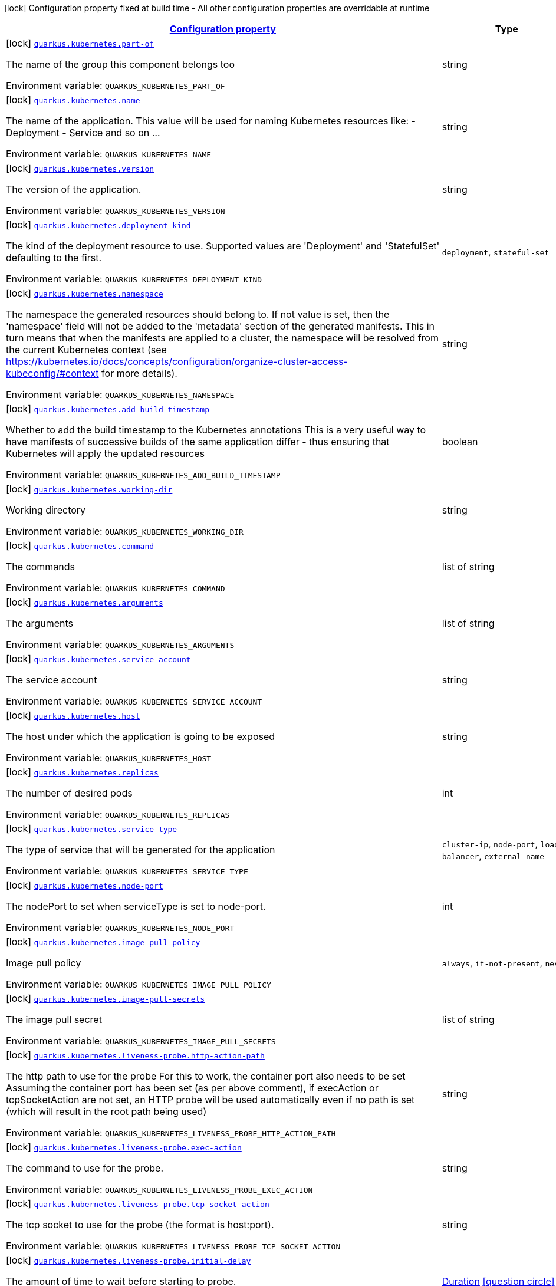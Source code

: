 
:summaryTableId: quarkus-kubernetes-kubernetes-config
[.configuration-legend]
icon:lock[title=Fixed at build time] Configuration property fixed at build time - All other configuration properties are overridable at runtime
[.configuration-reference, cols="80,.^10,.^10"]
|===

h|[[quarkus-kubernetes-kubernetes-config_configuration]]link:#quarkus-kubernetes-kubernetes-config_configuration[Configuration property]

h|Type
h|Default

a|icon:lock[title=Fixed at build time] [[quarkus-kubernetes-kubernetes-config_quarkus.kubernetes.part-of]]`link:#quarkus-kubernetes-kubernetes-config_quarkus.kubernetes.part-of[quarkus.kubernetes.part-of]`

[.description]
--
The name of the group this component belongs too

Environment variable: `+++QUARKUS_KUBERNETES_PART_OF+++`
--|string 
|


a|icon:lock[title=Fixed at build time] [[quarkus-kubernetes-kubernetes-config_quarkus.kubernetes.name]]`link:#quarkus-kubernetes-kubernetes-config_quarkus.kubernetes.name[quarkus.kubernetes.name]`

[.description]
--
The name of the application. This value will be used for naming Kubernetes resources like: - Deployment - Service and so on ...

Environment variable: `+++QUARKUS_KUBERNETES_NAME+++`
--|string 
|`${quarkus.container-image.name}`


a|icon:lock[title=Fixed at build time] [[quarkus-kubernetes-kubernetes-config_quarkus.kubernetes.version]]`link:#quarkus-kubernetes-kubernetes-config_quarkus.kubernetes.version[quarkus.kubernetes.version]`

[.description]
--
The version of the application.

Environment variable: `+++QUARKUS_KUBERNETES_VERSION+++`
--|string 
|`${quarkus.container-image.tag}`


a|icon:lock[title=Fixed at build time] [[quarkus-kubernetes-kubernetes-config_quarkus.kubernetes.deployment-kind]]`link:#quarkus-kubernetes-kubernetes-config_quarkus.kubernetes.deployment-kind[quarkus.kubernetes.deployment-kind]`

[.description]
--
The kind of the deployment resource to use. Supported values are 'Deployment' and 'StatefulSet' defaulting to the first.

Environment variable: `+++QUARKUS_KUBERNETES_DEPLOYMENT_KIND+++`
-- a|
`deployment`, `stateful-set` 
|`deployment`


a|icon:lock[title=Fixed at build time] [[quarkus-kubernetes-kubernetes-config_quarkus.kubernetes.namespace]]`link:#quarkus-kubernetes-kubernetes-config_quarkus.kubernetes.namespace[quarkus.kubernetes.namespace]`

[.description]
--
The namespace the generated resources should belong to. If not value is set, then the 'namespace' field will not be added to the 'metadata' section of the generated manifests. This in turn means that when the manifests are applied to a cluster, the namespace will be resolved from the current Kubernetes context (see https://kubernetes.io/docs/concepts/configuration/organize-cluster-access-kubeconfig/++#++context for more details).

Environment variable: `+++QUARKUS_KUBERNETES_NAMESPACE+++`
--|string 
|


a|icon:lock[title=Fixed at build time] [[quarkus-kubernetes-kubernetes-config_quarkus.kubernetes.add-build-timestamp]]`link:#quarkus-kubernetes-kubernetes-config_quarkus.kubernetes.add-build-timestamp[quarkus.kubernetes.add-build-timestamp]`

[.description]
--
Whether to add the build timestamp to the Kubernetes annotations This is a very useful way to have manifests of successive builds of the same application differ - thus ensuring that Kubernetes will apply the updated resources

Environment variable: `+++QUARKUS_KUBERNETES_ADD_BUILD_TIMESTAMP+++`
--|boolean 
|`true`


a|icon:lock[title=Fixed at build time] [[quarkus-kubernetes-kubernetes-config_quarkus.kubernetes.working-dir]]`link:#quarkus-kubernetes-kubernetes-config_quarkus.kubernetes.working-dir[quarkus.kubernetes.working-dir]`

[.description]
--
Working directory

Environment variable: `+++QUARKUS_KUBERNETES_WORKING_DIR+++`
--|string 
|


a|icon:lock[title=Fixed at build time] [[quarkus-kubernetes-kubernetes-config_quarkus.kubernetes.command]]`link:#quarkus-kubernetes-kubernetes-config_quarkus.kubernetes.command[quarkus.kubernetes.command]`

[.description]
--
The commands

Environment variable: `+++QUARKUS_KUBERNETES_COMMAND+++`
--|list of string 
|


a|icon:lock[title=Fixed at build time] [[quarkus-kubernetes-kubernetes-config_quarkus.kubernetes.arguments]]`link:#quarkus-kubernetes-kubernetes-config_quarkus.kubernetes.arguments[quarkus.kubernetes.arguments]`

[.description]
--
The arguments

Environment variable: `+++QUARKUS_KUBERNETES_ARGUMENTS+++`
--|list of string 
|


a|icon:lock[title=Fixed at build time] [[quarkus-kubernetes-kubernetes-config_quarkus.kubernetes.service-account]]`link:#quarkus-kubernetes-kubernetes-config_quarkus.kubernetes.service-account[quarkus.kubernetes.service-account]`

[.description]
--
The service account

Environment variable: `+++QUARKUS_KUBERNETES_SERVICE_ACCOUNT+++`
--|string 
|


a|icon:lock[title=Fixed at build time] [[quarkus-kubernetes-kubernetes-config_quarkus.kubernetes.host]]`link:#quarkus-kubernetes-kubernetes-config_quarkus.kubernetes.host[quarkus.kubernetes.host]`

[.description]
--
The host under which the application is going to be exposed

Environment variable: `+++QUARKUS_KUBERNETES_HOST+++`
--|string 
|


a|icon:lock[title=Fixed at build time] [[quarkus-kubernetes-kubernetes-config_quarkus.kubernetes.replicas]]`link:#quarkus-kubernetes-kubernetes-config_quarkus.kubernetes.replicas[quarkus.kubernetes.replicas]`

[.description]
--
The number of desired pods

Environment variable: `+++QUARKUS_KUBERNETES_REPLICAS+++`
--|int 
|`1`


a|icon:lock[title=Fixed at build time] [[quarkus-kubernetes-kubernetes-config_quarkus.kubernetes.service-type]]`link:#quarkus-kubernetes-kubernetes-config_quarkus.kubernetes.service-type[quarkus.kubernetes.service-type]`

[.description]
--
The type of service that will be generated for the application

Environment variable: `+++QUARKUS_KUBERNETES_SERVICE_TYPE+++`
-- a|
`cluster-ip`, `node-port`, `load-balancer`, `external-name` 
|`cluster-ip`


a|icon:lock[title=Fixed at build time] [[quarkus-kubernetes-kubernetes-config_quarkus.kubernetes.node-port]]`link:#quarkus-kubernetes-kubernetes-config_quarkus.kubernetes.node-port[quarkus.kubernetes.node-port]`

[.description]
--
The nodePort to set when serviceType is set to node-port.

Environment variable: `+++QUARKUS_KUBERNETES_NODE_PORT+++`
--|int 
|


a|icon:lock[title=Fixed at build time] [[quarkus-kubernetes-kubernetes-config_quarkus.kubernetes.image-pull-policy]]`link:#quarkus-kubernetes-kubernetes-config_quarkus.kubernetes.image-pull-policy[quarkus.kubernetes.image-pull-policy]`

[.description]
--
Image pull policy

Environment variable: `+++QUARKUS_KUBERNETES_IMAGE_PULL_POLICY+++`
-- a|
`always`, `if-not-present`, `never` 
|`always`


a|icon:lock[title=Fixed at build time] [[quarkus-kubernetes-kubernetes-config_quarkus.kubernetes.image-pull-secrets]]`link:#quarkus-kubernetes-kubernetes-config_quarkus.kubernetes.image-pull-secrets[quarkus.kubernetes.image-pull-secrets]`

[.description]
--
The image pull secret

Environment variable: `+++QUARKUS_KUBERNETES_IMAGE_PULL_SECRETS+++`
--|list of string 
|


a|icon:lock[title=Fixed at build time] [[quarkus-kubernetes-kubernetes-config_quarkus.kubernetes.liveness-probe.http-action-path]]`link:#quarkus-kubernetes-kubernetes-config_quarkus.kubernetes.liveness-probe.http-action-path[quarkus.kubernetes.liveness-probe.http-action-path]`

[.description]
--
The http path to use for the probe For this to work, the container port also needs to be set Assuming the container port has been set (as per above comment), if execAction or tcpSocketAction are not set, an HTTP probe will be used automatically even if no path is set (which will result in the root path being used)

Environment variable: `+++QUARKUS_KUBERNETES_LIVENESS_PROBE_HTTP_ACTION_PATH+++`
--|string 
|


a|icon:lock[title=Fixed at build time] [[quarkus-kubernetes-kubernetes-config_quarkus.kubernetes.liveness-probe.exec-action]]`link:#quarkus-kubernetes-kubernetes-config_quarkus.kubernetes.liveness-probe.exec-action[quarkus.kubernetes.liveness-probe.exec-action]`

[.description]
--
The command to use for the probe.

Environment variable: `+++QUARKUS_KUBERNETES_LIVENESS_PROBE_EXEC_ACTION+++`
--|string 
|


a|icon:lock[title=Fixed at build time] [[quarkus-kubernetes-kubernetes-config_quarkus.kubernetes.liveness-probe.tcp-socket-action]]`link:#quarkus-kubernetes-kubernetes-config_quarkus.kubernetes.liveness-probe.tcp-socket-action[quarkus.kubernetes.liveness-probe.tcp-socket-action]`

[.description]
--
The tcp socket to use for the probe (the format is host:port).

Environment variable: `+++QUARKUS_KUBERNETES_LIVENESS_PROBE_TCP_SOCKET_ACTION+++`
--|string 
|


a|icon:lock[title=Fixed at build time] [[quarkus-kubernetes-kubernetes-config_quarkus.kubernetes.liveness-probe.initial-delay]]`link:#quarkus-kubernetes-kubernetes-config_quarkus.kubernetes.liveness-probe.initial-delay[quarkus.kubernetes.liveness-probe.initial-delay]`

[.description]
--
The amount of time to wait before starting to probe.

Environment variable: `+++QUARKUS_KUBERNETES_LIVENESS_PROBE_INITIAL_DELAY+++`
--|link:https://docs.oracle.com/javase/8/docs/api/java/time/Duration.html[Duration]
  link:#duration-note-anchor-{summaryTableId}[icon:question-circle[], title=More information about the Duration format]
|`0S`


a|icon:lock[title=Fixed at build time] [[quarkus-kubernetes-kubernetes-config_quarkus.kubernetes.liveness-probe.period]]`link:#quarkus-kubernetes-kubernetes-config_quarkus.kubernetes.liveness-probe.period[quarkus.kubernetes.liveness-probe.period]`

[.description]
--
The period in which the action should be called.

Environment variable: `+++QUARKUS_KUBERNETES_LIVENESS_PROBE_PERIOD+++`
--|link:https://docs.oracle.com/javase/8/docs/api/java/time/Duration.html[Duration]
  link:#duration-note-anchor-{summaryTableId}[icon:question-circle[], title=More information about the Duration format]
|`30S`


a|icon:lock[title=Fixed at build time] [[quarkus-kubernetes-kubernetes-config_quarkus.kubernetes.liveness-probe.timeout]]`link:#quarkus-kubernetes-kubernetes-config_quarkus.kubernetes.liveness-probe.timeout[quarkus.kubernetes.liveness-probe.timeout]`

[.description]
--
The amount of time to wait for each action.

Environment variable: `+++QUARKUS_KUBERNETES_LIVENESS_PROBE_TIMEOUT+++`
--|link:https://docs.oracle.com/javase/8/docs/api/java/time/Duration.html[Duration]
  link:#duration-note-anchor-{summaryTableId}[icon:question-circle[], title=More information about the Duration format]
|`10S`


a|icon:lock[title=Fixed at build time] [[quarkus-kubernetes-kubernetes-config_quarkus.kubernetes.liveness-probe.success-threshold]]`link:#quarkus-kubernetes-kubernetes-config_quarkus.kubernetes.liveness-probe.success-threshold[quarkus.kubernetes.liveness-probe.success-threshold]`

[.description]
--
The success threshold to use.

Environment variable: `+++QUARKUS_KUBERNETES_LIVENESS_PROBE_SUCCESS_THRESHOLD+++`
--|int 
|`1`


a|icon:lock[title=Fixed at build time] [[quarkus-kubernetes-kubernetes-config_quarkus.kubernetes.liveness-probe.failure-threshold]]`link:#quarkus-kubernetes-kubernetes-config_quarkus.kubernetes.liveness-probe.failure-threshold[quarkus.kubernetes.liveness-probe.failure-threshold]`

[.description]
--
The failure threshold to use.

Environment variable: `+++QUARKUS_KUBERNETES_LIVENESS_PROBE_FAILURE_THRESHOLD+++`
--|int 
|`3`


a|icon:lock[title=Fixed at build time] [[quarkus-kubernetes-kubernetes-config_quarkus.kubernetes.readiness-probe.http-action-path]]`link:#quarkus-kubernetes-kubernetes-config_quarkus.kubernetes.readiness-probe.http-action-path[quarkus.kubernetes.readiness-probe.http-action-path]`

[.description]
--
The http path to use for the probe For this to work, the container port also needs to be set Assuming the container port has been set (as per above comment), if execAction or tcpSocketAction are not set, an HTTP probe will be used automatically even if no path is set (which will result in the root path being used)

Environment variable: `+++QUARKUS_KUBERNETES_READINESS_PROBE_HTTP_ACTION_PATH+++`
--|string 
|


a|icon:lock[title=Fixed at build time] [[quarkus-kubernetes-kubernetes-config_quarkus.kubernetes.readiness-probe.exec-action]]`link:#quarkus-kubernetes-kubernetes-config_quarkus.kubernetes.readiness-probe.exec-action[quarkus.kubernetes.readiness-probe.exec-action]`

[.description]
--
The command to use for the probe.

Environment variable: `+++QUARKUS_KUBERNETES_READINESS_PROBE_EXEC_ACTION+++`
--|string 
|


a|icon:lock[title=Fixed at build time] [[quarkus-kubernetes-kubernetes-config_quarkus.kubernetes.readiness-probe.tcp-socket-action]]`link:#quarkus-kubernetes-kubernetes-config_quarkus.kubernetes.readiness-probe.tcp-socket-action[quarkus.kubernetes.readiness-probe.tcp-socket-action]`

[.description]
--
The tcp socket to use for the probe (the format is host:port).

Environment variable: `+++QUARKUS_KUBERNETES_READINESS_PROBE_TCP_SOCKET_ACTION+++`
--|string 
|


a|icon:lock[title=Fixed at build time] [[quarkus-kubernetes-kubernetes-config_quarkus.kubernetes.readiness-probe.initial-delay]]`link:#quarkus-kubernetes-kubernetes-config_quarkus.kubernetes.readiness-probe.initial-delay[quarkus.kubernetes.readiness-probe.initial-delay]`

[.description]
--
The amount of time to wait before starting to probe.

Environment variable: `+++QUARKUS_KUBERNETES_READINESS_PROBE_INITIAL_DELAY+++`
--|link:https://docs.oracle.com/javase/8/docs/api/java/time/Duration.html[Duration]
  link:#duration-note-anchor-{summaryTableId}[icon:question-circle[], title=More information about the Duration format]
|`0S`


a|icon:lock[title=Fixed at build time] [[quarkus-kubernetes-kubernetes-config_quarkus.kubernetes.readiness-probe.period]]`link:#quarkus-kubernetes-kubernetes-config_quarkus.kubernetes.readiness-probe.period[quarkus.kubernetes.readiness-probe.period]`

[.description]
--
The period in which the action should be called.

Environment variable: `+++QUARKUS_KUBERNETES_READINESS_PROBE_PERIOD+++`
--|link:https://docs.oracle.com/javase/8/docs/api/java/time/Duration.html[Duration]
  link:#duration-note-anchor-{summaryTableId}[icon:question-circle[], title=More information about the Duration format]
|`30S`


a|icon:lock[title=Fixed at build time] [[quarkus-kubernetes-kubernetes-config_quarkus.kubernetes.readiness-probe.timeout]]`link:#quarkus-kubernetes-kubernetes-config_quarkus.kubernetes.readiness-probe.timeout[quarkus.kubernetes.readiness-probe.timeout]`

[.description]
--
The amount of time to wait for each action.

Environment variable: `+++QUARKUS_KUBERNETES_READINESS_PROBE_TIMEOUT+++`
--|link:https://docs.oracle.com/javase/8/docs/api/java/time/Duration.html[Duration]
  link:#duration-note-anchor-{summaryTableId}[icon:question-circle[], title=More information about the Duration format]
|`10S`


a|icon:lock[title=Fixed at build time] [[quarkus-kubernetes-kubernetes-config_quarkus.kubernetes.readiness-probe.success-threshold]]`link:#quarkus-kubernetes-kubernetes-config_quarkus.kubernetes.readiness-probe.success-threshold[quarkus.kubernetes.readiness-probe.success-threshold]`

[.description]
--
The success threshold to use.

Environment variable: `+++QUARKUS_KUBERNETES_READINESS_PROBE_SUCCESS_THRESHOLD+++`
--|int 
|`1`


a|icon:lock[title=Fixed at build time] [[quarkus-kubernetes-kubernetes-config_quarkus.kubernetes.readiness-probe.failure-threshold]]`link:#quarkus-kubernetes-kubernetes-config_quarkus.kubernetes.readiness-probe.failure-threshold[quarkus.kubernetes.readiness-probe.failure-threshold]`

[.description]
--
The failure threshold to use.

Environment variable: `+++QUARKUS_KUBERNETES_READINESS_PROBE_FAILURE_THRESHOLD+++`
--|int 
|`3`


a|icon:lock[title=Fixed at build time] [[quarkus-kubernetes-kubernetes-config_quarkus.kubernetes.prometheus.annotations]]`link:#quarkus-kubernetes-kubernetes-config_quarkus.kubernetes.prometheus.annotations[quarkus.kubernetes.prometheus.annotations]`

[.description]
--
When true (the default), emit a set of annotations to identify services that should be scraped by prometheus for metrics. In configurations that use the Prometheus operator with ServiceMonitor, annotations may not be necessary.

Environment variable: `+++QUARKUS_KUBERNETES_PROMETHEUS_ANNOTATIONS+++`
--|boolean 
|`true`


a|icon:lock[title=Fixed at build time] [[quarkus-kubernetes-kubernetes-config_quarkus.kubernetes.prometheus.prefix]]`link:#quarkus-kubernetes-kubernetes-config_quarkus.kubernetes.prometheus.prefix[quarkus.kubernetes.prometheus.prefix]`

[.description]
--
Define the annotation prefix used for scrape values, this value will be used as the base for other annotation name defaults. Altering the base for generated annotations can make it easier to define re-labeling rules and avoid unexpected knock-on effects. The default value is `prometheus.io` See Prometheus example: https://github.com/prometheus/prometheus/blob/main/documentation/examples/prometheus-kubernetes.yml

Environment variable: `+++QUARKUS_KUBERNETES_PROMETHEUS_PREFIX+++`
--|string 
|`prometheus.io`


a|icon:lock[title=Fixed at build time] [[quarkus-kubernetes-kubernetes-config_quarkus.kubernetes.prometheus.scrape]]`link:#quarkus-kubernetes-kubernetes-config_quarkus.kubernetes.prometheus.scrape[quarkus.kubernetes.prometheus.scrape]`

[.description]
--
Define the annotation used to indicate services that should be scraped. By default, `/scrape` will be appended to the defined prefix.

Environment variable: `+++QUARKUS_KUBERNETES_PROMETHEUS_SCRAPE+++`
--|string 
|


a|icon:lock[title=Fixed at build time] [[quarkus-kubernetes-kubernetes-config_quarkus.kubernetes.prometheus.path]]`link:#quarkus-kubernetes-kubernetes-config_quarkus.kubernetes.prometheus.path[quarkus.kubernetes.prometheus.path]`

[.description]
--
Define the annotation used to indicate the path to scrape. By default, `/path` will be appended to the defined prefix.

Environment variable: `+++QUARKUS_KUBERNETES_PROMETHEUS_PATH+++`
--|string 
|


a|icon:lock[title=Fixed at build time] [[quarkus-kubernetes-kubernetes-config_quarkus.kubernetes.prometheus.port]]`link:#quarkus-kubernetes-kubernetes-config_quarkus.kubernetes.prometheus.port[quarkus.kubernetes.prometheus.port]`

[.description]
--
Define the annotation used to indicate the port to scrape. By default, `/port` will be appended to the defined prefix.

Environment variable: `+++QUARKUS_KUBERNETES_PROMETHEUS_PORT+++`
--|string 
|


a|icon:lock[title=Fixed at build time] [[quarkus-kubernetes-kubernetes-config_quarkus.kubernetes.prometheus.scheme]]`link:#quarkus-kubernetes-kubernetes-config_quarkus.kubernetes.prometheus.scheme[quarkus.kubernetes.prometheus.scheme]`

[.description]
--
Define the annotation used to indicate the scheme to use for scraping By default, `/scheme` will be appended to the defined prefix.

Environment variable: `+++QUARKUS_KUBERNETES_PROMETHEUS_SCHEME+++`
--|string 
|


a|icon:lock[title=Fixed at build time] [[quarkus-kubernetes-kubernetes-config_quarkus.kubernetes.deployment-target]]`link:#quarkus-kubernetes-kubernetes-config_quarkus.kubernetes.deployment-target[quarkus.kubernetes.deployment-target]`

[.description]
--
The target deployment platform. Defaults to kubernetes. Can be kubernetes, openshift, knative, minikube etc., or any combination of the above as comma separated list.

Environment variable: `+++QUARKUS_KUBERNETES_DEPLOYMENT_TARGET+++`
--|list of string 
|


a|icon:lock[title=Fixed at build time] [[quarkus-kubernetes-kubernetes-config_quarkus.kubernetes.resources.limits.cpu]]`link:#quarkus-kubernetes-kubernetes-config_quarkus.kubernetes.resources.limits.cpu[quarkus.kubernetes.resources.limits.cpu]`

[.description]
--
CPU Requirements

Environment variable: `+++QUARKUS_KUBERNETES_RESOURCES_LIMITS_CPU+++`
--|string 
|


a|icon:lock[title=Fixed at build time] [[quarkus-kubernetes-kubernetes-config_quarkus.kubernetes.resources.limits.memory]]`link:#quarkus-kubernetes-kubernetes-config_quarkus.kubernetes.resources.limits.memory[quarkus.kubernetes.resources.limits.memory]`

[.description]
--
Memory Requirements

Environment variable: `+++QUARKUS_KUBERNETES_RESOURCES_LIMITS_MEMORY+++`
--|string 
|


a|icon:lock[title=Fixed at build time] [[quarkus-kubernetes-kubernetes-config_quarkus.kubernetes.resources.requests.cpu]]`link:#quarkus-kubernetes-kubernetes-config_quarkus.kubernetes.resources.requests.cpu[quarkus.kubernetes.resources.requests.cpu]`

[.description]
--
CPU Requirements

Environment variable: `+++QUARKUS_KUBERNETES_RESOURCES_REQUESTS_CPU+++`
--|string 
|


a|icon:lock[title=Fixed at build time] [[quarkus-kubernetes-kubernetes-config_quarkus.kubernetes.resources.requests.memory]]`link:#quarkus-kubernetes-kubernetes-config_quarkus.kubernetes.resources.requests.memory[quarkus.kubernetes.resources.requests.memory]`

[.description]
--
Memory Requirements

Environment variable: `+++QUARKUS_KUBERNETES_RESOURCES_REQUESTS_MEMORY+++`
--|string 
|


a|icon:lock[title=Fixed at build time] [[quarkus-kubernetes-kubernetes-config_quarkus.kubernetes.expose]]`link:#quarkus-kubernetes-kubernetes-config_quarkus.kubernetes.expose[quarkus.kubernetes.expose]`

[.description]
--
If true, a Kubernetes Ingress will be created

Environment variable: `+++QUARKUS_KUBERNETES_EXPOSE+++`
--|boolean 
|`false`


a|icon:lock[title=Fixed at build time] [[quarkus-kubernetes-kubernetes-config_quarkus.kubernetes.ingress.expose]]`link:#quarkus-kubernetes-kubernetes-config_quarkus.kubernetes.ingress.expose[quarkus.kubernetes.ingress.expose]`

[.description]
--
If true, the service will be exposed

Environment variable: `+++QUARKUS_KUBERNETES_INGRESS_EXPOSE+++`
--|boolean 
|`false`


a|icon:lock[title=Fixed at build time] [[quarkus-kubernetes-kubernetes-config_quarkus.kubernetes.ingress.host]]`link:#quarkus-kubernetes-kubernetes-config_quarkus.kubernetes.ingress.host[quarkus.kubernetes.ingress.host]`

[.description]
--
The host under which the application is going to be exposed

Environment variable: `+++QUARKUS_KUBERNETES_INGRESS_HOST+++`
--|string 
|


a|icon:lock[title=Fixed at build time] [[quarkus-kubernetes-kubernetes-config_quarkus.kubernetes.add-version-to-label-selectors]]`link:#quarkus-kubernetes-kubernetes-config_quarkus.kubernetes.add-version-to-label-selectors[quarkus.kubernetes.add-version-to-label-selectors]`

[.description]
--
If true, the 'app.kubernetes.io/version' label will be part of the selectors of Service and Deployment

Environment variable: `+++QUARKUS_KUBERNETES_ADD_VERSION_TO_LABEL_SELECTORS+++`
--|boolean 
|`true`


a|icon:lock[title=Fixed at build time] [[quarkus-kubernetes-kubernetes-config_quarkus.kubernetes.deploy]]`link:#quarkus-kubernetes-kubernetes-config_quarkus.kubernetes.deploy[quarkus.kubernetes.deploy]`

[.description]
--
If set to true, Quarkus will attempt to deploy the application to the target Kubernetes cluster

Environment variable: `+++QUARKUS_KUBERNETES_DEPLOY+++`
--|boolean 
|`false`


a|icon:lock[title=Fixed at build time] [[quarkus-kubernetes-kubernetes-config_quarkus.kubernetes.app-secret]]`link:#quarkus-kubernetes-kubernetes-config_quarkus.kubernetes.app-secret[quarkus.kubernetes.app-secret]`

[.description]
--
If set, the secret will mounted to the application container and its contents will be used for application configuration.

Environment variable: `+++QUARKUS_KUBERNETES_APP_SECRET+++`
--|string 
|


a|icon:lock[title=Fixed at build time] [[quarkus-kubernetes-kubernetes-config_quarkus.kubernetes.app-config-map]]`link:#quarkus-kubernetes-kubernetes-config_quarkus.kubernetes.app-config-map[quarkus.kubernetes.app-config-map]`

[.description]
--
If set, the config map will be mounted to the application container and its contents will be used for application configuration.

Environment variable: `+++QUARKUS_KUBERNETES_APP_CONFIG_MAP+++`
--|string 
|


a|icon:lock[title=Fixed at build time] [[quarkus-kubernetes-kubernetes-config_quarkus.kubernetes.security-context.se-linux-options.level]]`link:#quarkus-kubernetes-kubernetes-config_quarkus.kubernetes.security-context.se-linux-options.level[quarkus.kubernetes.security-context.se-linux-options.level]`

[.description]
--
The SELinux level label that applies to the container.

Environment variable: `+++QUARKUS_KUBERNETES_SECURITY_CONTEXT_SE_LINUX_OPTIONS_LEVEL+++`
--|string 
|


a|icon:lock[title=Fixed at build time] [[quarkus-kubernetes-kubernetes-config_quarkus.kubernetes.security-context.se-linux-options.role]]`link:#quarkus-kubernetes-kubernetes-config_quarkus.kubernetes.security-context.se-linux-options.role[quarkus.kubernetes.security-context.se-linux-options.role]`

[.description]
--
The SELinux role label that applies to the container.

Environment variable: `+++QUARKUS_KUBERNETES_SECURITY_CONTEXT_SE_LINUX_OPTIONS_ROLE+++`
--|string 
|


a|icon:lock[title=Fixed at build time] [[quarkus-kubernetes-kubernetes-config_quarkus.kubernetes.security-context.se-linux-options.type]]`link:#quarkus-kubernetes-kubernetes-config_quarkus.kubernetes.security-context.se-linux-options.type[quarkus.kubernetes.security-context.se-linux-options.type]`

[.description]
--
The SELinux type label that applies to the container.

Environment variable: `+++QUARKUS_KUBERNETES_SECURITY_CONTEXT_SE_LINUX_OPTIONS_TYPE+++`
--|string 
|


a|icon:lock[title=Fixed at build time] [[quarkus-kubernetes-kubernetes-config_quarkus.kubernetes.security-context.se-linux-options.user]]`link:#quarkus-kubernetes-kubernetes-config_quarkus.kubernetes.security-context.se-linux-options.user[quarkus.kubernetes.security-context.se-linux-options.user]`

[.description]
--
The SELinux user label that applies to the container.

Environment variable: `+++QUARKUS_KUBERNETES_SECURITY_CONTEXT_SE_LINUX_OPTIONS_USER+++`
--|string 
|


a|icon:lock[title=Fixed at build time] [[quarkus-kubernetes-kubernetes-config_quarkus.kubernetes.security-context.windows-options.gmsa-credential-spec-name]]`link:#quarkus-kubernetes-kubernetes-config_quarkus.kubernetes.security-context.windows-options.gmsa-credential-spec-name[quarkus.kubernetes.security-context.windows-options.gmsa-credential-spec-name]`

[.description]
--
The name of the GMSA credential spec to use.

Environment variable: `+++QUARKUS_KUBERNETES_SECURITY_CONTEXT_WINDOWS_OPTIONS_GMSA_CREDENTIAL_SPEC_NAME+++`
--|string 
|


a|icon:lock[title=Fixed at build time] [[quarkus-kubernetes-kubernetes-config_quarkus.kubernetes.security-context.windows-options.gmsa-credential-spec]]`link:#quarkus-kubernetes-kubernetes-config_quarkus.kubernetes.security-context.windows-options.gmsa-credential-spec[quarkus.kubernetes.security-context.windows-options.gmsa-credential-spec]`

[.description]
--
GMSACredentialSpec is where the GMSA admission webhook (https://github.com/kubernetes-sigs/windows-gmsa) inlines the contents of the GMSA credential spec named by the GMSACredentialSpecName field.

Environment variable: `+++QUARKUS_KUBERNETES_SECURITY_CONTEXT_WINDOWS_OPTIONS_GMSA_CREDENTIAL_SPEC+++`
--|string 
|


a|icon:lock[title=Fixed at build time] [[quarkus-kubernetes-kubernetes-config_quarkus.kubernetes.security-context.windows-options.run-as-user-name]]`link:#quarkus-kubernetes-kubernetes-config_quarkus.kubernetes.security-context.windows-options.run-as-user-name[quarkus.kubernetes.security-context.windows-options.run-as-user-name]`

[.description]
--
The UserName in Windows to run the entrypoint of the container process.

Environment variable: `+++QUARKUS_KUBERNETES_SECURITY_CONTEXT_WINDOWS_OPTIONS_RUN_AS_USER_NAME+++`
--|string 
|


a|icon:lock[title=Fixed at build time] [[quarkus-kubernetes-kubernetes-config_quarkus.kubernetes.security-context.windows-options.host-process]]`link:#quarkus-kubernetes-kubernetes-config_quarkus.kubernetes.security-context.windows-options.host-process[quarkus.kubernetes.security-context.windows-options.host-process]`

[.description]
--
HostProcess determines if a container should be run as a 'Host Process' container.

Environment variable: `+++QUARKUS_KUBERNETES_SECURITY_CONTEXT_WINDOWS_OPTIONS_HOST_PROCESS+++`
--|boolean 
|


a|icon:lock[title=Fixed at build time] [[quarkus-kubernetes-kubernetes-config_quarkus.kubernetes.security-context.run-as-user]]`link:#quarkus-kubernetes-kubernetes-config_quarkus.kubernetes.security-context.run-as-user[quarkus.kubernetes.security-context.run-as-user]`

[.description]
--
The UID to run the entrypoint of the container process.

Environment variable: `+++QUARKUS_KUBERNETES_SECURITY_CONTEXT_RUN_AS_USER+++`
--|long 
|


a|icon:lock[title=Fixed at build time] [[quarkus-kubernetes-kubernetes-config_quarkus.kubernetes.security-context.run-as-group]]`link:#quarkus-kubernetes-kubernetes-config_quarkus.kubernetes.security-context.run-as-group[quarkus.kubernetes.security-context.run-as-group]`

[.description]
--
The GID to run the entrypoint of the container process.

Environment variable: `+++QUARKUS_KUBERNETES_SECURITY_CONTEXT_RUN_AS_GROUP+++`
--|long 
|


a|icon:lock[title=Fixed at build time] [[quarkus-kubernetes-kubernetes-config_quarkus.kubernetes.security-context.run-as-non-root]]`link:#quarkus-kubernetes-kubernetes-config_quarkus.kubernetes.security-context.run-as-non-root[quarkus.kubernetes.security-context.run-as-non-root]`

[.description]
--
Indicates that the container must run as a non-root user.

Environment variable: `+++QUARKUS_KUBERNETES_SECURITY_CONTEXT_RUN_AS_NON_ROOT+++`
--|boolean 
|


a|icon:lock[title=Fixed at build time] [[quarkus-kubernetes-kubernetes-config_quarkus.kubernetes.security-context.supplemental-groups]]`link:#quarkus-kubernetes-kubernetes-config_quarkus.kubernetes.security-context.supplemental-groups[quarkus.kubernetes.security-context.supplemental-groups]`

[.description]
--
A list of groups applied to the first process run in each container, in addition to the container's primary GID. If unspecified, no groups will be added to any container.

Environment variable: `+++QUARKUS_KUBERNETES_SECURITY_CONTEXT_SUPPLEMENTAL_GROUPS+++`
--|list of long 
|


a|icon:lock[title=Fixed at build time] [[quarkus-kubernetes-kubernetes-config_quarkus.kubernetes.security-context.fs-group]]`link:#quarkus-kubernetes-kubernetes-config_quarkus.kubernetes.security-context.fs-group[quarkus.kubernetes.security-context.fs-group]`

[.description]
--
A special supplemental group that applies to all containers in a pod.

Environment variable: `+++QUARKUS_KUBERNETES_SECURITY_CONTEXT_FS_GROUP+++`
--|long 
|


a|icon:lock[title=Fixed at build time] [[quarkus-kubernetes-kubernetes-config_quarkus.kubernetes.security-context.sysctls]]`link:#quarkus-kubernetes-kubernetes-config_quarkus.kubernetes.security-context.sysctls[quarkus.kubernetes.security-context.sysctls]`

[.description]
--
Sysctls hold a list of namespaced sysctls used for the pod.

Environment variable: `+++QUARKUS_KUBERNETES_SECURITY_CONTEXT_SYSCTLS+++`
--|string 
|


a|icon:lock[title=Fixed at build time] [[quarkus-kubernetes-kubernetes-config_quarkus.kubernetes.security-context.fs-group-change-policy]]`link:#quarkus-kubernetes-kubernetes-config_quarkus.kubernetes.security-context.fs-group-change-policy[quarkus.kubernetes.security-context.fs-group-change-policy]`

[.description]
--
It holds policies that will be used for applying fsGroup to a volume when volume is mounted. Values: OnRootMismatch, Always

Environment variable: `+++QUARKUS_KUBERNETES_SECURITY_CONTEXT_FS_GROUP_CHANGE_POLICY+++`
-- a|
tooltip:on-root-mismatch[It indicates that volume's ownership and permissions will be changed only when permission and ownership of root directory does not match with expected permissions on the volume.], tooltip:always[It indicates that volume's ownership and permissions should always be changed whenever volume is mounted inside a Pod. This the default behavior.] 
|


a|icon:lock[title=Fixed at build time] [[quarkus-kubernetes-kubernetes-config_quarkus.kubernetes.container-name]]`link:#quarkus-kubernetes-kubernetes-config_quarkus.kubernetes.container-name[quarkus.kubernetes.container-name]`

[.description]
--
If set, it will change the name of the container according to the configuration

Environment variable: `+++QUARKUS_KUBERNETES_CONTAINER_NAME+++`
--|string 
|


a|icon:lock[title=Fixed at build time] [[quarkus-kubernetes-kubernetes-config_quarkus.kubernetes.remote-debug.enabled]]`link:#quarkus-kubernetes-kubernetes-config_quarkus.kubernetes.remote-debug.enabled[quarkus.kubernetes.remote-debug.enabled]`

[.description]
--
If true, the debug mode in pods will be enabled.

Environment variable: `+++QUARKUS_KUBERNETES_REMOTE_DEBUG_ENABLED+++`
--|boolean 
|`false`


a|icon:lock[title=Fixed at build time] [[quarkus-kubernetes-kubernetes-config_quarkus.kubernetes.remote-debug.transport]]`link:#quarkus-kubernetes-kubernetes-config_quarkus.kubernetes.remote-debug.transport[quarkus.kubernetes.remote-debug.transport]`

[.description]
--
The transport to use.

Environment variable: `+++QUARKUS_KUBERNETES_REMOTE_DEBUG_TRANSPORT+++`
--|string 
|`dt_socket`


a|icon:lock[title=Fixed at build time] [[quarkus-kubernetes-kubernetes-config_quarkus.kubernetes.remote-debug.suspend]]`link:#quarkus-kubernetes-kubernetes-config_quarkus.kubernetes.remote-debug.suspend[quarkus.kubernetes.remote-debug.suspend]`

[.description]
--
If enabled, it means the JVM will wait for the debugger to attach before executing the main class. If false, the JVM will immediately execute the main class, while listening for the debugger connection.

Environment variable: `+++QUARKUS_KUBERNETES_REMOTE_DEBUG_SUSPEND+++`
--|string 
|`n`


a|icon:lock[title=Fixed at build time] [[quarkus-kubernetes-kubernetes-config_quarkus.kubernetes.remote-debug.address-port]]`link:#quarkus-kubernetes-kubernetes-config_quarkus.kubernetes.remote-debug.address-port[quarkus.kubernetes.remote-debug.address-port]`

[.description]
--
It specifies the address at which the debug socket will listen.

Environment variable: `+++QUARKUS_KUBERNETES_REMOTE_DEBUG_ADDRESS_PORT+++`
--|int 
|`5005`


a|icon:lock[title=Fixed at build time] [[quarkus-kubernetes-kubernetes-config_quarkus.kubernetes.env.secrets]]`link:#quarkus-kubernetes-kubernetes-config_quarkus.kubernetes.env.secrets[quarkus.kubernetes.env.secrets]`

[.description]
--
The optional list of Secret names to load environment variables from.

Environment variable: `+++QUARKUS_KUBERNETES_ENV_SECRETS+++`
--|list of string 
|


a|icon:lock[title=Fixed at build time] [[quarkus-kubernetes-kubernetes-config_quarkus.kubernetes.env.configmaps]]`link:#quarkus-kubernetes-kubernetes-config_quarkus.kubernetes.env.configmaps[quarkus.kubernetes.env.configmaps]`

[.description]
--
The optional list of ConfigMap names to load environment variables from.

Environment variable: `+++QUARKUS_KUBERNETES_ENV_CONFIGMAPS+++`
--|list of string 
|


a|icon:lock[title=Fixed at build time] [[quarkus-kubernetes-kubernetes-config_quarkus.kubernetes.labels-labels]]`link:#quarkus-kubernetes-kubernetes-config_quarkus.kubernetes.labels-labels[quarkus.kubernetes.labels]`

[.description]
--
Custom labels to add to all resources

Environment variable: `+++QUARKUS_KUBERNETES_LABELS+++`
--|`Map<String,String>` 
|


a|icon:lock[title=Fixed at build time] [[quarkus-kubernetes-kubernetes-config_quarkus.kubernetes.annotations-annotations]]`link:#quarkus-kubernetes-kubernetes-config_quarkus.kubernetes.annotations-annotations[quarkus.kubernetes.annotations]`

[.description]
--
Custom annotations to add to all resources

Environment variable: `+++QUARKUS_KUBERNETES_ANNOTATIONS+++`
--|`Map<String,String>` 
|


a|icon:lock[title=Fixed at build time] [[quarkus-kubernetes-kubernetes-config_quarkus.kubernetes.ports.-ports-.container-port]]`link:#quarkus-kubernetes-kubernetes-config_quarkus.kubernetes.ports.-ports-.container-port[quarkus.kubernetes.ports."ports".container-port]`

[.description]
--
The port number. Refers to the container port.

Environment variable: `+++QUARKUS_KUBERNETES_PORTS__PORTS__CONTAINER_PORT+++`
--|int 
|


a|icon:lock[title=Fixed at build time] [[quarkus-kubernetes-kubernetes-config_quarkus.kubernetes.ports.-ports-.host-port]]`link:#quarkus-kubernetes-kubernetes-config_quarkus.kubernetes.ports.-ports-.host-port[quarkus.kubernetes.ports."ports".host-port]`

[.description]
--
The host port.

Environment variable: `+++QUARKUS_KUBERNETES_PORTS__PORTS__HOST_PORT+++`
--|int 
|


a|icon:lock[title=Fixed at build time] [[quarkus-kubernetes-kubernetes-config_quarkus.kubernetes.ports.-ports-.path]]`link:#quarkus-kubernetes-kubernetes-config_quarkus.kubernetes.ports.-ports-.path[quarkus.kubernetes.ports."ports".path]`

[.description]
--
The application path (refers to web application path).

Environment variable: `+++QUARKUS_KUBERNETES_PORTS__PORTS__PATH+++`
--|string 
|`/`


a|icon:lock[title=Fixed at build time] [[quarkus-kubernetes-kubernetes-config_quarkus.kubernetes.ports.-ports-.protocol]]`link:#quarkus-kubernetes-kubernetes-config_quarkus.kubernetes.ports.-ports-.protocol[quarkus.kubernetes.ports."ports".protocol]`

[.description]
--
The protocol.

Environment variable: `+++QUARKUS_KUBERNETES_PORTS__PORTS__PROTOCOL+++`
-- a|
`tcp`, `udp` 
|`tcp`


a|icon:lock[title=Fixed at build time] [[quarkus-kubernetes-kubernetes-config_quarkus.kubernetes.ports.-ports-.node-port]]`link:#quarkus-kubernetes-kubernetes-config_quarkus.kubernetes.ports.-ports-.node-port[quarkus.kubernetes.ports."ports".node-port]`

[.description]
--
Environment variable: `+++QUARKUS_KUBERNETES_PORTS__PORTS__NODE_PORT+++`
--|int 
|


a|icon:lock[title=Fixed at build time] [[quarkus-kubernetes-kubernetes-config_quarkus.kubernetes.mounts.-mounts-.name]]`link:#quarkus-kubernetes-kubernetes-config_quarkus.kubernetes.mounts.-mounts-.name[quarkus.kubernetes.mounts."mounts".name]`

[.description]
--
The name of the volumeName to mount.

Environment variable: `+++QUARKUS_KUBERNETES_MOUNTS__MOUNTS__NAME+++`
--|string 
|


a|icon:lock[title=Fixed at build time] [[quarkus-kubernetes-kubernetes-config_quarkus.kubernetes.mounts.-mounts-.path]]`link:#quarkus-kubernetes-kubernetes-config_quarkus.kubernetes.mounts.-mounts-.path[quarkus.kubernetes.mounts."mounts".path]`

[.description]
--
The path to mount.

Environment variable: `+++QUARKUS_KUBERNETES_MOUNTS__MOUNTS__PATH+++`
--|string 
|


a|icon:lock[title=Fixed at build time] [[quarkus-kubernetes-kubernetes-config_quarkus.kubernetes.mounts.-mounts-.sub-path]]`link:#quarkus-kubernetes-kubernetes-config_quarkus.kubernetes.mounts.-mounts-.sub-path[quarkus.kubernetes.mounts."mounts".sub-path]`

[.description]
--
Path within the volumeName from which the container's volumeName should be mounted.

Environment variable: `+++QUARKUS_KUBERNETES_MOUNTS__MOUNTS__SUB_PATH+++`
--|string 
|


a|icon:lock[title=Fixed at build time] [[quarkus-kubernetes-kubernetes-config_quarkus.kubernetes.mounts.-mounts-.read-only]]`link:#quarkus-kubernetes-kubernetes-config_quarkus.kubernetes.mounts.-mounts-.read-only[quarkus.kubernetes.mounts."mounts".read-only]`

[.description]
--
ReadOnly

Environment variable: `+++QUARKUS_KUBERNETES_MOUNTS__MOUNTS__READ_ONLY+++`
--|boolean 
|`false`


a|icon:lock[title=Fixed at build time] [[quarkus-kubernetes-kubernetes-config_quarkus.kubernetes.secret-volumes.-secret-volumes-.secret-name]]`link:#quarkus-kubernetes-kubernetes-config_quarkus.kubernetes.secret-volumes.-secret-volumes-.secret-name[quarkus.kubernetes.secret-volumes."secret-volumes".secret-name]`

[.description]
--
The name of the secret to mount.

Environment variable: `+++QUARKUS_KUBERNETES_SECRET_VOLUMES__SECRET_VOLUMES__SECRET_NAME+++`
--|string 
|required icon:exclamation-circle[title=Configuration property is required]


a|icon:lock[title=Fixed at build time] [[quarkus-kubernetes-kubernetes-config_quarkus.kubernetes.secret-volumes.-secret-volumes-.default-mode]]`link:#quarkus-kubernetes-kubernetes-config_quarkus.kubernetes.secret-volumes.-secret-volumes-.default-mode[quarkus.kubernetes.secret-volumes."secret-volumes".default-mode]`

[.description]
--
Default mode. When specifying an octal number, leading zero must be present.

Environment variable: `+++QUARKUS_KUBERNETES_SECRET_VOLUMES__SECRET_VOLUMES__DEFAULT_MODE+++`
--|string 
|`0600`


a|icon:lock[title=Fixed at build time] [[quarkus-kubernetes-kubernetes-config_quarkus.kubernetes.secret-volumes.-secret-volumes-.items.-items-.path]]`link:#quarkus-kubernetes-kubernetes-config_quarkus.kubernetes.secret-volumes.-secret-volumes-.items.-items-.path[quarkus.kubernetes.secret-volumes."secret-volumes".items."items".path]`

[.description]
--
The path where the file will be mounted.

Environment variable: `+++QUARKUS_KUBERNETES_SECRET_VOLUMES__SECRET_VOLUMES__ITEMS__ITEMS__PATH+++`
--|string 
|required icon:exclamation-circle[title=Configuration property is required]


a|icon:lock[title=Fixed at build time] [[quarkus-kubernetes-kubernetes-config_quarkus.kubernetes.secret-volumes.-secret-volumes-.items.-items-.mode]]`link:#quarkus-kubernetes-kubernetes-config_quarkus.kubernetes.secret-volumes.-secret-volumes-.items.-items-.mode[quarkus.kubernetes.secret-volumes."secret-volumes".items."items".mode]`

[.description]
--
It must be a value between 0000 and 0777. If not specified, the volume defaultMode will be used.

Environment variable: `+++QUARKUS_KUBERNETES_SECRET_VOLUMES__SECRET_VOLUMES__ITEMS__ITEMS__MODE+++`
--|int 
|`-1`


a|icon:lock[title=Fixed at build time] [[quarkus-kubernetes-kubernetes-config_quarkus.kubernetes.secret-volumes.-secret-volumes-.optional]]`link:#quarkus-kubernetes-kubernetes-config_quarkus.kubernetes.secret-volumes.-secret-volumes-.optional[quarkus.kubernetes.secret-volumes."secret-volumes".optional]`

[.description]
--
Optional

Environment variable: `+++QUARKUS_KUBERNETES_SECRET_VOLUMES__SECRET_VOLUMES__OPTIONAL+++`
--|boolean 
|`false`


a|icon:lock[title=Fixed at build time] [[quarkus-kubernetes-kubernetes-config_quarkus.kubernetes.config-map-volumes.-config-map-volumes-.config-map-name]]`link:#quarkus-kubernetes-kubernetes-config_quarkus.kubernetes.config-map-volumes.-config-map-volumes-.config-map-name[quarkus.kubernetes.config-map-volumes."config-map-volumes".config-map-name]`

[.description]
--
The name of the ConfigMap to mount.

Environment variable: `+++QUARKUS_KUBERNETES_CONFIG_MAP_VOLUMES__CONFIG_MAP_VOLUMES__CONFIG_MAP_NAME+++`
--|string 
|required icon:exclamation-circle[title=Configuration property is required]


a|icon:lock[title=Fixed at build time] [[quarkus-kubernetes-kubernetes-config_quarkus.kubernetes.config-map-volumes.-config-map-volumes-.default-mode]]`link:#quarkus-kubernetes-kubernetes-config_quarkus.kubernetes.config-map-volumes.-config-map-volumes-.default-mode[quarkus.kubernetes.config-map-volumes."config-map-volumes".default-mode]`

[.description]
--
Default mode. When specifying an octal number, leading zero must be present.

Environment variable: `+++QUARKUS_KUBERNETES_CONFIG_MAP_VOLUMES__CONFIG_MAP_VOLUMES__DEFAULT_MODE+++`
--|string 
|`0600`


a|icon:lock[title=Fixed at build time] [[quarkus-kubernetes-kubernetes-config_quarkus.kubernetes.config-map-volumes.-config-map-volumes-.items.-items-.path]]`link:#quarkus-kubernetes-kubernetes-config_quarkus.kubernetes.config-map-volumes.-config-map-volumes-.items.-items-.path[quarkus.kubernetes.config-map-volumes."config-map-volumes".items."items".path]`

[.description]
--
The path where the file will be mounted.

Environment variable: `+++QUARKUS_KUBERNETES_CONFIG_MAP_VOLUMES__CONFIG_MAP_VOLUMES__ITEMS__ITEMS__PATH+++`
--|string 
|required icon:exclamation-circle[title=Configuration property is required]


a|icon:lock[title=Fixed at build time] [[quarkus-kubernetes-kubernetes-config_quarkus.kubernetes.config-map-volumes.-config-map-volumes-.items.-items-.mode]]`link:#quarkus-kubernetes-kubernetes-config_quarkus.kubernetes.config-map-volumes.-config-map-volumes-.items.-items-.mode[quarkus.kubernetes.config-map-volumes."config-map-volumes".items."items".mode]`

[.description]
--
It must be a value between 0000 and 0777. If not specified, the volume defaultMode will be used.

Environment variable: `+++QUARKUS_KUBERNETES_CONFIG_MAP_VOLUMES__CONFIG_MAP_VOLUMES__ITEMS__ITEMS__MODE+++`
--|int 
|`-1`


a|icon:lock[title=Fixed at build time] [[quarkus-kubernetes-kubernetes-config_quarkus.kubernetes.config-map-volumes.-config-map-volumes-.optional]]`link:#quarkus-kubernetes-kubernetes-config_quarkus.kubernetes.config-map-volumes.-config-map-volumes-.optional[quarkus.kubernetes.config-map-volumes."config-map-volumes".optional]`

[.description]
--
Optional

Environment variable: `+++QUARKUS_KUBERNETES_CONFIG_MAP_VOLUMES__CONFIG_MAP_VOLUMES__OPTIONAL+++`
--|boolean 
|`false`


a|icon:lock[title=Fixed at build time] [[quarkus-kubernetes-kubernetes-config_quarkus.kubernetes.git-repo-volumes.-git-repo-volumes-.repository]]`link:#quarkus-kubernetes-kubernetes-config_quarkus.kubernetes.git-repo-volumes.-git-repo-volumes-.repository[quarkus.kubernetes.git-repo-volumes."git-repo-volumes".repository]`

[.description]
--
Git repository URL.

Environment variable: `+++QUARKUS_KUBERNETES_GIT_REPO_VOLUMES__GIT_REPO_VOLUMES__REPOSITORY+++`
--|string 
|required icon:exclamation-circle[title=Configuration property is required]


a|icon:lock[title=Fixed at build time] [[quarkus-kubernetes-kubernetes-config_quarkus.kubernetes.git-repo-volumes.-git-repo-volumes-.directory]]`link:#quarkus-kubernetes-kubernetes-config_quarkus.kubernetes.git-repo-volumes.-git-repo-volumes-.directory[quarkus.kubernetes.git-repo-volumes."git-repo-volumes".directory]`

[.description]
--
The directory of the repository to mount.

Environment variable: `+++QUARKUS_KUBERNETES_GIT_REPO_VOLUMES__GIT_REPO_VOLUMES__DIRECTORY+++`
--|string 
|


a|icon:lock[title=Fixed at build time] [[quarkus-kubernetes-kubernetes-config_quarkus.kubernetes.git-repo-volumes.-git-repo-volumes-.revision]]`link:#quarkus-kubernetes-kubernetes-config_quarkus.kubernetes.git-repo-volumes.-git-repo-volumes-.revision[quarkus.kubernetes.git-repo-volumes."git-repo-volumes".revision]`

[.description]
--
The commit hash to use.

Environment variable: `+++QUARKUS_KUBERNETES_GIT_REPO_VOLUMES__GIT_REPO_VOLUMES__REVISION+++`
--|string 
|


a|icon:lock[title=Fixed at build time] [[quarkus-kubernetes-kubernetes-config_quarkus.kubernetes.pvc-volumes.-pvc-volumes-.claim-name]]`link:#quarkus-kubernetes-kubernetes-config_quarkus.kubernetes.pvc-volumes.-pvc-volumes-.claim-name[quarkus.kubernetes.pvc-volumes."pvc-volumes".claim-name]`

[.description]
--
The name of the claim to mount.

Environment variable: `+++QUARKUS_KUBERNETES_PVC_VOLUMES__PVC_VOLUMES__CLAIM_NAME+++`
--|string 
|required icon:exclamation-circle[title=Configuration property is required]


a|icon:lock[title=Fixed at build time] [[quarkus-kubernetes-kubernetes-config_quarkus.kubernetes.pvc-volumes.-pvc-volumes-.default-mode]]`link:#quarkus-kubernetes-kubernetes-config_quarkus.kubernetes.pvc-volumes.-pvc-volumes-.default-mode[quarkus.kubernetes.pvc-volumes."pvc-volumes".default-mode]`

[.description]
--
Default mode. When specifying an octal number, leading zero must be present.

Environment variable: `+++QUARKUS_KUBERNETES_PVC_VOLUMES__PVC_VOLUMES__DEFAULT_MODE+++`
--|string 
|`0600`


a|icon:lock[title=Fixed at build time] [[quarkus-kubernetes-kubernetes-config_quarkus.kubernetes.pvc-volumes.-pvc-volumes-.optional]]`link:#quarkus-kubernetes-kubernetes-config_quarkus.kubernetes.pvc-volumes.-pvc-volumes-.optional[quarkus.kubernetes.pvc-volumes."pvc-volumes".optional]`

[.description]
--
Optional

Environment variable: `+++QUARKUS_KUBERNETES_PVC_VOLUMES__PVC_VOLUMES__OPTIONAL+++`
--|boolean 
|`false`


a|icon:lock[title=Fixed at build time] [[quarkus-kubernetes-kubernetes-config_quarkus.kubernetes.aws-elastic-block-store-volumes.-aws-elastic-block-store-volumes-.volume-id]]`link:#quarkus-kubernetes-kubernetes-config_quarkus.kubernetes.aws-elastic-block-store-volumes.-aws-elastic-block-store-volumes-.volume-id[quarkus.kubernetes.aws-elastic-block-store-volumes."aws-elastic-block-store-volumes".volume-id]`

[.description]
--
The name of the disk to mount.

Environment variable: `+++QUARKUS_KUBERNETES_AWS_ELASTIC_BLOCK_STORE_VOLUMES__AWS_ELASTIC_BLOCK_STORE_VOLUMES__VOLUME_ID+++`
--|string 
|required icon:exclamation-circle[title=Configuration property is required]


a|icon:lock[title=Fixed at build time] [[quarkus-kubernetes-kubernetes-config_quarkus.kubernetes.aws-elastic-block-store-volumes.-aws-elastic-block-store-volumes-.partition]]`link:#quarkus-kubernetes-kubernetes-config_quarkus.kubernetes.aws-elastic-block-store-volumes.-aws-elastic-block-store-volumes-.partition[quarkus.kubernetes.aws-elastic-block-store-volumes."aws-elastic-block-store-volumes".partition]`

[.description]
--
The partition.

Environment variable: `+++QUARKUS_KUBERNETES_AWS_ELASTIC_BLOCK_STORE_VOLUMES__AWS_ELASTIC_BLOCK_STORE_VOLUMES__PARTITION+++`
--|int 
|


a|icon:lock[title=Fixed at build time] [[quarkus-kubernetes-kubernetes-config_quarkus.kubernetes.aws-elastic-block-store-volumes.-aws-elastic-block-store-volumes-.fs-type]]`link:#quarkus-kubernetes-kubernetes-config_quarkus.kubernetes.aws-elastic-block-store-volumes.-aws-elastic-block-store-volumes-.fs-type[quarkus.kubernetes.aws-elastic-block-store-volumes."aws-elastic-block-store-volumes".fs-type]`

[.description]
--
Filesystem type.

Environment variable: `+++QUARKUS_KUBERNETES_AWS_ELASTIC_BLOCK_STORE_VOLUMES__AWS_ELASTIC_BLOCK_STORE_VOLUMES__FS_TYPE+++`
--|string 
|`ext4`


a|icon:lock[title=Fixed at build time] [[quarkus-kubernetes-kubernetes-config_quarkus.kubernetes.aws-elastic-block-store-volumes.-aws-elastic-block-store-volumes-.read-only]]`link:#quarkus-kubernetes-kubernetes-config_quarkus.kubernetes.aws-elastic-block-store-volumes.-aws-elastic-block-store-volumes-.read-only[quarkus.kubernetes.aws-elastic-block-store-volumes."aws-elastic-block-store-volumes".read-only]`

[.description]
--
Whether the volumeName is read only or not.

Environment variable: `+++QUARKUS_KUBERNETES_AWS_ELASTIC_BLOCK_STORE_VOLUMES__AWS_ELASTIC_BLOCK_STORE_VOLUMES__READ_ONLY+++`
--|boolean 
|`false`


a|icon:lock[title=Fixed at build time] [[quarkus-kubernetes-kubernetes-config_quarkus.kubernetes.azure-file-volumes.-azure-file-volumes-.share-name]]`link:#quarkus-kubernetes-kubernetes-config_quarkus.kubernetes.azure-file-volumes.-azure-file-volumes-.share-name[quarkus.kubernetes.azure-file-volumes."azure-file-volumes".share-name]`

[.description]
--
The share name.

Environment variable: `+++QUARKUS_KUBERNETES_AZURE_FILE_VOLUMES__AZURE_FILE_VOLUMES__SHARE_NAME+++`
--|string 
|required icon:exclamation-circle[title=Configuration property is required]


a|icon:lock[title=Fixed at build time] [[quarkus-kubernetes-kubernetes-config_quarkus.kubernetes.azure-file-volumes.-azure-file-volumes-.secret-name]]`link:#quarkus-kubernetes-kubernetes-config_quarkus.kubernetes.azure-file-volumes.-azure-file-volumes-.secret-name[quarkus.kubernetes.azure-file-volumes."azure-file-volumes".secret-name]`

[.description]
--
The secret name.

Environment variable: `+++QUARKUS_KUBERNETES_AZURE_FILE_VOLUMES__AZURE_FILE_VOLUMES__SECRET_NAME+++`
--|string 
|required icon:exclamation-circle[title=Configuration property is required]


a|icon:lock[title=Fixed at build time] [[quarkus-kubernetes-kubernetes-config_quarkus.kubernetes.azure-file-volumes.-azure-file-volumes-.read-only]]`link:#quarkus-kubernetes-kubernetes-config_quarkus.kubernetes.azure-file-volumes.-azure-file-volumes-.read-only[quarkus.kubernetes.azure-file-volumes."azure-file-volumes".read-only]`

[.description]
--
Whether the volumeName is read only or not.

Environment variable: `+++QUARKUS_KUBERNETES_AZURE_FILE_VOLUMES__AZURE_FILE_VOLUMES__READ_ONLY+++`
--|boolean 
|`false`


a|icon:lock[title=Fixed at build time] [[quarkus-kubernetes-kubernetes-config_quarkus.kubernetes.azure-disk-volumes.-azure-disk-volumes-.disk-name]]`link:#quarkus-kubernetes-kubernetes-config_quarkus.kubernetes.azure-disk-volumes.-azure-disk-volumes-.disk-name[quarkus.kubernetes.azure-disk-volumes."azure-disk-volumes".disk-name]`

[.description]
--
The name of the disk to mount.

Environment variable: `+++QUARKUS_KUBERNETES_AZURE_DISK_VOLUMES__AZURE_DISK_VOLUMES__DISK_NAME+++`
--|string 
|required icon:exclamation-circle[title=Configuration property is required]


a|icon:lock[title=Fixed at build time] [[quarkus-kubernetes-kubernetes-config_quarkus.kubernetes.azure-disk-volumes.-azure-disk-volumes-.disk-uri]]`link:#quarkus-kubernetes-kubernetes-config_quarkus.kubernetes.azure-disk-volumes.-azure-disk-volumes-.disk-uri[quarkus.kubernetes.azure-disk-volumes."azure-disk-volumes".disk-uri]`

[.description]
--
The URI of the vhd blob object OR the resourceID of an Azure managed data disk if Kind is Managed

Environment variable: `+++QUARKUS_KUBERNETES_AZURE_DISK_VOLUMES__AZURE_DISK_VOLUMES__DISK_URI+++`
--|string 
|required icon:exclamation-circle[title=Configuration property is required]


a|icon:lock[title=Fixed at build time] [[quarkus-kubernetes-kubernetes-config_quarkus.kubernetes.azure-disk-volumes.-azure-disk-volumes-.kind]]`link:#quarkus-kubernetes-kubernetes-config_quarkus.kubernetes.azure-disk-volumes.-azure-disk-volumes-.kind[quarkus.kubernetes.azure-disk-volumes."azure-disk-volumes".kind]`

[.description]
--
Kind of disk.

Environment variable: `+++QUARKUS_KUBERNETES_AZURE_DISK_VOLUMES__AZURE_DISK_VOLUMES__KIND+++`
-- a|
`managed`, `shared` 
|`managed`


a|icon:lock[title=Fixed at build time] [[quarkus-kubernetes-kubernetes-config_quarkus.kubernetes.azure-disk-volumes.-azure-disk-volumes-.caching-mode]]`link:#quarkus-kubernetes-kubernetes-config_quarkus.kubernetes.azure-disk-volumes.-azure-disk-volumes-.caching-mode[quarkus.kubernetes.azure-disk-volumes."azure-disk-volumes".caching-mode]`

[.description]
--
Disk caching mode.

Environment variable: `+++QUARKUS_KUBERNETES_AZURE_DISK_VOLUMES__AZURE_DISK_VOLUMES__CACHING_MODE+++`
-- a|
`read-write`, `read-only`, `none` 
|`read-write`


a|icon:lock[title=Fixed at build time] [[quarkus-kubernetes-kubernetes-config_quarkus.kubernetes.azure-disk-volumes.-azure-disk-volumes-.fs-type]]`link:#quarkus-kubernetes-kubernetes-config_quarkus.kubernetes.azure-disk-volumes.-azure-disk-volumes-.fs-type[quarkus.kubernetes.azure-disk-volumes."azure-disk-volumes".fs-type]`

[.description]
--
File system type.

Environment variable: `+++QUARKUS_KUBERNETES_AZURE_DISK_VOLUMES__AZURE_DISK_VOLUMES__FS_TYPE+++`
--|string 
|`ext4`


a|icon:lock[title=Fixed at build time] [[quarkus-kubernetes-kubernetes-config_quarkus.kubernetes.azure-disk-volumes.-azure-disk-volumes-.read-only]]`link:#quarkus-kubernetes-kubernetes-config_quarkus.kubernetes.azure-disk-volumes.-azure-disk-volumes-.read-only[quarkus.kubernetes.azure-disk-volumes."azure-disk-volumes".read-only]`

[.description]
--
Whether the volumeName is read only or not.

Environment variable: `+++QUARKUS_KUBERNETES_AZURE_DISK_VOLUMES__AZURE_DISK_VOLUMES__READ_ONLY+++`
--|boolean 
|`false`


a|icon:lock[title=Fixed at build time] [[quarkus-kubernetes-kubernetes-config_quarkus.kubernetes.init-containers.-init-containers-.image]]`link:#quarkus-kubernetes-kubernetes-config_quarkus.kubernetes.init-containers.-init-containers-.image[quarkus.kubernetes.init-containers."init-containers".image]`

[.description]
--
The container image.

Environment variable: `+++QUARKUS_KUBERNETES_INIT_CONTAINERS__INIT_CONTAINERS__IMAGE+++`
--|string 
|


a|icon:lock[title=Fixed at build time] [[quarkus-kubernetes-kubernetes-config_quarkus.kubernetes.init-containers.-init-containers-.working-dir]]`link:#quarkus-kubernetes-kubernetes-config_quarkus.kubernetes.init-containers.-init-containers-.working-dir[quarkus.kubernetes.init-containers."init-containers".working-dir]`

[.description]
--
Working directory.

Environment variable: `+++QUARKUS_KUBERNETES_INIT_CONTAINERS__INIT_CONTAINERS__WORKING_DIR+++`
--|string 
|


a|icon:lock[title=Fixed at build time] [[quarkus-kubernetes-kubernetes-config_quarkus.kubernetes.init-containers.-init-containers-.command]]`link:#quarkus-kubernetes-kubernetes-config_quarkus.kubernetes.init-containers.-init-containers-.command[quarkus.kubernetes.init-containers."init-containers".command]`

[.description]
--
The commands

Environment variable: `+++QUARKUS_KUBERNETES_INIT_CONTAINERS__INIT_CONTAINERS__COMMAND+++`
--|list of string 
|


a|icon:lock[title=Fixed at build time] [[quarkus-kubernetes-kubernetes-config_quarkus.kubernetes.init-containers.-init-containers-.arguments]]`link:#quarkus-kubernetes-kubernetes-config_quarkus.kubernetes.init-containers.-init-containers-.arguments[quarkus.kubernetes.init-containers."init-containers".arguments]`

[.description]
--
The arguments

Environment variable: `+++QUARKUS_KUBERNETES_INIT_CONTAINERS__INIT_CONTAINERS__ARGUMENTS+++`
--|list of string 
|


a|icon:lock[title=Fixed at build time] [[quarkus-kubernetes-kubernetes-config_quarkus.kubernetes.init-containers.-init-containers-.service-account]]`link:#quarkus-kubernetes-kubernetes-config_quarkus.kubernetes.init-containers.-init-containers-.service-account[quarkus.kubernetes.init-containers."init-containers".service-account]`

[.description]
--
The service account.

Environment variable: `+++QUARKUS_KUBERNETES_INIT_CONTAINERS__INIT_CONTAINERS__SERVICE_ACCOUNT+++`
--|string 
|


a|icon:lock[title=Fixed at build time] [[quarkus-kubernetes-kubernetes-config_quarkus.kubernetes.init-containers.-init-containers-.host]]`link:#quarkus-kubernetes-kubernetes-config_quarkus.kubernetes.init-containers.-init-containers-.host[quarkus.kubernetes.init-containers."init-containers".host]`

[.description]
--
The host under which the application is going to be exposed.

Environment variable: `+++QUARKUS_KUBERNETES_INIT_CONTAINERS__INIT_CONTAINERS__HOST+++`
--|string 
|


a|icon:lock[title=Fixed at build time] [[quarkus-kubernetes-kubernetes-config_quarkus.kubernetes.init-containers.-init-containers-.ports.-ports-.container-port]]`link:#quarkus-kubernetes-kubernetes-config_quarkus.kubernetes.init-containers.-init-containers-.ports.-ports-.container-port[quarkus.kubernetes.init-containers."init-containers".ports."ports".container-port]`

[.description]
--
The port number. Refers to the container port.

Environment variable: `+++QUARKUS_KUBERNETES_INIT_CONTAINERS__INIT_CONTAINERS__PORTS__PORTS__CONTAINER_PORT+++`
--|int 
|


a|icon:lock[title=Fixed at build time] [[quarkus-kubernetes-kubernetes-config_quarkus.kubernetes.init-containers.-init-containers-.ports.-ports-.host-port]]`link:#quarkus-kubernetes-kubernetes-config_quarkus.kubernetes.init-containers.-init-containers-.ports.-ports-.host-port[quarkus.kubernetes.init-containers."init-containers".ports."ports".host-port]`

[.description]
--
The host port.

Environment variable: `+++QUARKUS_KUBERNETES_INIT_CONTAINERS__INIT_CONTAINERS__PORTS__PORTS__HOST_PORT+++`
--|int 
|


a|icon:lock[title=Fixed at build time] [[quarkus-kubernetes-kubernetes-config_quarkus.kubernetes.init-containers.-init-containers-.ports.-ports-.path]]`link:#quarkus-kubernetes-kubernetes-config_quarkus.kubernetes.init-containers.-init-containers-.ports.-ports-.path[quarkus.kubernetes.init-containers."init-containers".ports."ports".path]`

[.description]
--
The application path (refers to web application path).

Environment variable: `+++QUARKUS_KUBERNETES_INIT_CONTAINERS__INIT_CONTAINERS__PORTS__PORTS__PATH+++`
--|string 
|`/`


a|icon:lock[title=Fixed at build time] [[quarkus-kubernetes-kubernetes-config_quarkus.kubernetes.init-containers.-init-containers-.ports.-ports-.protocol]]`link:#quarkus-kubernetes-kubernetes-config_quarkus.kubernetes.init-containers.-init-containers-.ports.-ports-.protocol[quarkus.kubernetes.init-containers."init-containers".ports."ports".protocol]`

[.description]
--
The protocol.

Environment variable: `+++QUARKUS_KUBERNETES_INIT_CONTAINERS__INIT_CONTAINERS__PORTS__PORTS__PROTOCOL+++`
-- a|
`tcp`, `udp` 
|`tcp`


a|icon:lock[title=Fixed at build time] [[quarkus-kubernetes-kubernetes-config_quarkus.kubernetes.init-containers.-init-containers-.ports.-ports-.node-port]]`link:#quarkus-kubernetes-kubernetes-config_quarkus.kubernetes.init-containers.-init-containers-.ports.-ports-.node-port[quarkus.kubernetes.init-containers."init-containers".ports."ports".node-port]`

[.description]
--
Environment variable: `+++QUARKUS_KUBERNETES_INIT_CONTAINERS__INIT_CONTAINERS__PORTS__PORTS__NODE_PORT+++`
--|int 
|


a|icon:lock[title=Fixed at build time] [[quarkus-kubernetes-kubernetes-config_quarkus.kubernetes.init-containers.-init-containers-.image-pull-policy]]`link:#quarkus-kubernetes-kubernetes-config_quarkus.kubernetes.init-containers.-init-containers-.image-pull-policy[quarkus.kubernetes.init-containers."init-containers".image-pull-policy]`

[.description]
--
Image pull policy.

Environment variable: `+++QUARKUS_KUBERNETES_INIT_CONTAINERS__INIT_CONTAINERS__IMAGE_PULL_POLICY+++`
-- a|
`always`, `if-not-present`, `never` 
|`always`


a|icon:lock[title=Fixed at build time] [[quarkus-kubernetes-kubernetes-config_quarkus.kubernetes.init-containers.-init-containers-.image-pull-secrets]]`link:#quarkus-kubernetes-kubernetes-config_quarkus.kubernetes.init-containers.-init-containers-.image-pull-secrets[quarkus.kubernetes.init-containers."init-containers".image-pull-secrets]`

[.description]
--
The image pull secret

Environment variable: `+++QUARKUS_KUBERNETES_INIT_CONTAINERS__INIT_CONTAINERS__IMAGE_PULL_SECRETS+++`
--|list of string 
|


a|icon:lock[title=Fixed at build time] [[quarkus-kubernetes-kubernetes-config_quarkus.kubernetes.init-containers.-init-containers-.liveness-probe.http-action-path]]`link:#quarkus-kubernetes-kubernetes-config_quarkus.kubernetes.init-containers.-init-containers-.liveness-probe.http-action-path[quarkus.kubernetes.init-containers."init-containers".liveness-probe.http-action-path]`

[.description]
--
The http path to use for the probe For this to work, the container port also needs to be set Assuming the container port has been set (as per above comment), if execAction or tcpSocketAction are not set, an HTTP probe will be used automatically even if no path is set (which will result in the root path being used)

Environment variable: `+++QUARKUS_KUBERNETES_INIT_CONTAINERS__INIT_CONTAINERS__LIVENESS_PROBE_HTTP_ACTION_PATH+++`
--|string 
|


a|icon:lock[title=Fixed at build time] [[quarkus-kubernetes-kubernetes-config_quarkus.kubernetes.init-containers.-init-containers-.liveness-probe.exec-action]]`link:#quarkus-kubernetes-kubernetes-config_quarkus.kubernetes.init-containers.-init-containers-.liveness-probe.exec-action[quarkus.kubernetes.init-containers."init-containers".liveness-probe.exec-action]`

[.description]
--
The command to use for the probe.

Environment variable: `+++QUARKUS_KUBERNETES_INIT_CONTAINERS__INIT_CONTAINERS__LIVENESS_PROBE_EXEC_ACTION+++`
--|string 
|


a|icon:lock[title=Fixed at build time] [[quarkus-kubernetes-kubernetes-config_quarkus.kubernetes.init-containers.-init-containers-.liveness-probe.tcp-socket-action]]`link:#quarkus-kubernetes-kubernetes-config_quarkus.kubernetes.init-containers.-init-containers-.liveness-probe.tcp-socket-action[quarkus.kubernetes.init-containers."init-containers".liveness-probe.tcp-socket-action]`

[.description]
--
The tcp socket to use for the probe (the format is host:port).

Environment variable: `+++QUARKUS_KUBERNETES_INIT_CONTAINERS__INIT_CONTAINERS__LIVENESS_PROBE_TCP_SOCKET_ACTION+++`
--|string 
|


a|icon:lock[title=Fixed at build time] [[quarkus-kubernetes-kubernetes-config_quarkus.kubernetes.init-containers.-init-containers-.liveness-probe.initial-delay]]`link:#quarkus-kubernetes-kubernetes-config_quarkus.kubernetes.init-containers.-init-containers-.liveness-probe.initial-delay[quarkus.kubernetes.init-containers."init-containers".liveness-probe.initial-delay]`

[.description]
--
The amount of time to wait before starting to probe.

Environment variable: `+++QUARKUS_KUBERNETES_INIT_CONTAINERS__INIT_CONTAINERS__LIVENESS_PROBE_INITIAL_DELAY+++`
--|link:https://docs.oracle.com/javase/8/docs/api/java/time/Duration.html[Duration]
  link:#duration-note-anchor-{summaryTableId}[icon:question-circle[], title=More information about the Duration format]
|`0S`


a|icon:lock[title=Fixed at build time] [[quarkus-kubernetes-kubernetes-config_quarkus.kubernetes.init-containers.-init-containers-.liveness-probe.period]]`link:#quarkus-kubernetes-kubernetes-config_quarkus.kubernetes.init-containers.-init-containers-.liveness-probe.period[quarkus.kubernetes.init-containers."init-containers".liveness-probe.period]`

[.description]
--
The period in which the action should be called.

Environment variable: `+++QUARKUS_KUBERNETES_INIT_CONTAINERS__INIT_CONTAINERS__LIVENESS_PROBE_PERIOD+++`
--|link:https://docs.oracle.com/javase/8/docs/api/java/time/Duration.html[Duration]
  link:#duration-note-anchor-{summaryTableId}[icon:question-circle[], title=More information about the Duration format]
|`30S`


a|icon:lock[title=Fixed at build time] [[quarkus-kubernetes-kubernetes-config_quarkus.kubernetes.init-containers.-init-containers-.liveness-probe.timeout]]`link:#quarkus-kubernetes-kubernetes-config_quarkus.kubernetes.init-containers.-init-containers-.liveness-probe.timeout[quarkus.kubernetes.init-containers."init-containers".liveness-probe.timeout]`

[.description]
--
The amount of time to wait for each action.

Environment variable: `+++QUARKUS_KUBERNETES_INIT_CONTAINERS__INIT_CONTAINERS__LIVENESS_PROBE_TIMEOUT+++`
--|link:https://docs.oracle.com/javase/8/docs/api/java/time/Duration.html[Duration]
  link:#duration-note-anchor-{summaryTableId}[icon:question-circle[], title=More information about the Duration format]
|`10S`


a|icon:lock[title=Fixed at build time] [[quarkus-kubernetes-kubernetes-config_quarkus.kubernetes.init-containers.-init-containers-.liveness-probe.success-threshold]]`link:#quarkus-kubernetes-kubernetes-config_quarkus.kubernetes.init-containers.-init-containers-.liveness-probe.success-threshold[quarkus.kubernetes.init-containers."init-containers".liveness-probe.success-threshold]`

[.description]
--
The success threshold to use.

Environment variable: `+++QUARKUS_KUBERNETES_INIT_CONTAINERS__INIT_CONTAINERS__LIVENESS_PROBE_SUCCESS_THRESHOLD+++`
--|int 
|`1`


a|icon:lock[title=Fixed at build time] [[quarkus-kubernetes-kubernetes-config_quarkus.kubernetes.init-containers.-init-containers-.liveness-probe.failure-threshold]]`link:#quarkus-kubernetes-kubernetes-config_quarkus.kubernetes.init-containers.-init-containers-.liveness-probe.failure-threshold[quarkus.kubernetes.init-containers."init-containers".liveness-probe.failure-threshold]`

[.description]
--
The failure threshold to use.

Environment variable: `+++QUARKUS_KUBERNETES_INIT_CONTAINERS__INIT_CONTAINERS__LIVENESS_PROBE_FAILURE_THRESHOLD+++`
--|int 
|`3`


a|icon:lock[title=Fixed at build time] [[quarkus-kubernetes-kubernetes-config_quarkus.kubernetes.init-containers.-init-containers-.readiness-probe.http-action-path]]`link:#quarkus-kubernetes-kubernetes-config_quarkus.kubernetes.init-containers.-init-containers-.readiness-probe.http-action-path[quarkus.kubernetes.init-containers."init-containers".readiness-probe.http-action-path]`

[.description]
--
The http path to use for the probe For this to work, the container port also needs to be set Assuming the container port has been set (as per above comment), if execAction or tcpSocketAction are not set, an HTTP probe will be used automatically even if no path is set (which will result in the root path being used)

Environment variable: `+++QUARKUS_KUBERNETES_INIT_CONTAINERS__INIT_CONTAINERS__READINESS_PROBE_HTTP_ACTION_PATH+++`
--|string 
|


a|icon:lock[title=Fixed at build time] [[quarkus-kubernetes-kubernetes-config_quarkus.kubernetes.init-containers.-init-containers-.readiness-probe.exec-action]]`link:#quarkus-kubernetes-kubernetes-config_quarkus.kubernetes.init-containers.-init-containers-.readiness-probe.exec-action[quarkus.kubernetes.init-containers."init-containers".readiness-probe.exec-action]`

[.description]
--
The command to use for the probe.

Environment variable: `+++QUARKUS_KUBERNETES_INIT_CONTAINERS__INIT_CONTAINERS__READINESS_PROBE_EXEC_ACTION+++`
--|string 
|


a|icon:lock[title=Fixed at build time] [[quarkus-kubernetes-kubernetes-config_quarkus.kubernetes.init-containers.-init-containers-.readiness-probe.tcp-socket-action]]`link:#quarkus-kubernetes-kubernetes-config_quarkus.kubernetes.init-containers.-init-containers-.readiness-probe.tcp-socket-action[quarkus.kubernetes.init-containers."init-containers".readiness-probe.tcp-socket-action]`

[.description]
--
The tcp socket to use for the probe (the format is host:port).

Environment variable: `+++QUARKUS_KUBERNETES_INIT_CONTAINERS__INIT_CONTAINERS__READINESS_PROBE_TCP_SOCKET_ACTION+++`
--|string 
|


a|icon:lock[title=Fixed at build time] [[quarkus-kubernetes-kubernetes-config_quarkus.kubernetes.init-containers.-init-containers-.readiness-probe.initial-delay]]`link:#quarkus-kubernetes-kubernetes-config_quarkus.kubernetes.init-containers.-init-containers-.readiness-probe.initial-delay[quarkus.kubernetes.init-containers."init-containers".readiness-probe.initial-delay]`

[.description]
--
The amount of time to wait before starting to probe.

Environment variable: `+++QUARKUS_KUBERNETES_INIT_CONTAINERS__INIT_CONTAINERS__READINESS_PROBE_INITIAL_DELAY+++`
--|link:https://docs.oracle.com/javase/8/docs/api/java/time/Duration.html[Duration]
  link:#duration-note-anchor-{summaryTableId}[icon:question-circle[], title=More information about the Duration format]
|`0S`


a|icon:lock[title=Fixed at build time] [[quarkus-kubernetes-kubernetes-config_quarkus.kubernetes.init-containers.-init-containers-.readiness-probe.period]]`link:#quarkus-kubernetes-kubernetes-config_quarkus.kubernetes.init-containers.-init-containers-.readiness-probe.period[quarkus.kubernetes.init-containers."init-containers".readiness-probe.period]`

[.description]
--
The period in which the action should be called.

Environment variable: `+++QUARKUS_KUBERNETES_INIT_CONTAINERS__INIT_CONTAINERS__READINESS_PROBE_PERIOD+++`
--|link:https://docs.oracle.com/javase/8/docs/api/java/time/Duration.html[Duration]
  link:#duration-note-anchor-{summaryTableId}[icon:question-circle[], title=More information about the Duration format]
|`30S`


a|icon:lock[title=Fixed at build time] [[quarkus-kubernetes-kubernetes-config_quarkus.kubernetes.init-containers.-init-containers-.readiness-probe.timeout]]`link:#quarkus-kubernetes-kubernetes-config_quarkus.kubernetes.init-containers.-init-containers-.readiness-probe.timeout[quarkus.kubernetes.init-containers."init-containers".readiness-probe.timeout]`

[.description]
--
The amount of time to wait for each action.

Environment variable: `+++QUARKUS_KUBERNETES_INIT_CONTAINERS__INIT_CONTAINERS__READINESS_PROBE_TIMEOUT+++`
--|link:https://docs.oracle.com/javase/8/docs/api/java/time/Duration.html[Duration]
  link:#duration-note-anchor-{summaryTableId}[icon:question-circle[], title=More information about the Duration format]
|`10S`


a|icon:lock[title=Fixed at build time] [[quarkus-kubernetes-kubernetes-config_quarkus.kubernetes.init-containers.-init-containers-.readiness-probe.success-threshold]]`link:#quarkus-kubernetes-kubernetes-config_quarkus.kubernetes.init-containers.-init-containers-.readiness-probe.success-threshold[quarkus.kubernetes.init-containers."init-containers".readiness-probe.success-threshold]`

[.description]
--
The success threshold to use.

Environment variable: `+++QUARKUS_KUBERNETES_INIT_CONTAINERS__INIT_CONTAINERS__READINESS_PROBE_SUCCESS_THRESHOLD+++`
--|int 
|`1`


a|icon:lock[title=Fixed at build time] [[quarkus-kubernetes-kubernetes-config_quarkus.kubernetes.init-containers.-init-containers-.readiness-probe.failure-threshold]]`link:#quarkus-kubernetes-kubernetes-config_quarkus.kubernetes.init-containers.-init-containers-.readiness-probe.failure-threshold[quarkus.kubernetes.init-containers."init-containers".readiness-probe.failure-threshold]`

[.description]
--
The failure threshold to use.

Environment variable: `+++QUARKUS_KUBERNETES_INIT_CONTAINERS__INIT_CONTAINERS__READINESS_PROBE_FAILURE_THRESHOLD+++`
--|int 
|`3`


a|icon:lock[title=Fixed at build time] [[quarkus-kubernetes-kubernetes-config_quarkus.kubernetes.init-containers.-init-containers-.mounts.-mounts-.name]]`link:#quarkus-kubernetes-kubernetes-config_quarkus.kubernetes.init-containers.-init-containers-.mounts.-mounts-.name[quarkus.kubernetes.init-containers."init-containers".mounts."mounts".name]`

[.description]
--
The name of the volumeName to mount.

Environment variable: `+++QUARKUS_KUBERNETES_INIT_CONTAINERS__INIT_CONTAINERS__MOUNTS__MOUNTS__NAME+++`
--|string 
|


a|icon:lock[title=Fixed at build time] [[quarkus-kubernetes-kubernetes-config_quarkus.kubernetes.init-containers.-init-containers-.mounts.-mounts-.path]]`link:#quarkus-kubernetes-kubernetes-config_quarkus.kubernetes.init-containers.-init-containers-.mounts.-mounts-.path[quarkus.kubernetes.init-containers."init-containers".mounts."mounts".path]`

[.description]
--
The path to mount.

Environment variable: `+++QUARKUS_KUBERNETES_INIT_CONTAINERS__INIT_CONTAINERS__MOUNTS__MOUNTS__PATH+++`
--|string 
|


a|icon:lock[title=Fixed at build time] [[quarkus-kubernetes-kubernetes-config_quarkus.kubernetes.init-containers.-init-containers-.mounts.-mounts-.sub-path]]`link:#quarkus-kubernetes-kubernetes-config_quarkus.kubernetes.init-containers.-init-containers-.mounts.-mounts-.sub-path[quarkus.kubernetes.init-containers."init-containers".mounts."mounts".sub-path]`

[.description]
--
Path within the volumeName from which the container's volumeName should be mounted.

Environment variable: `+++QUARKUS_KUBERNETES_INIT_CONTAINERS__INIT_CONTAINERS__MOUNTS__MOUNTS__SUB_PATH+++`
--|string 
|


a|icon:lock[title=Fixed at build time] [[quarkus-kubernetes-kubernetes-config_quarkus.kubernetes.init-containers.-init-containers-.mounts.-mounts-.read-only]]`link:#quarkus-kubernetes-kubernetes-config_quarkus.kubernetes.init-containers.-init-containers-.mounts.-mounts-.read-only[quarkus.kubernetes.init-containers."init-containers".mounts."mounts".read-only]`

[.description]
--
ReadOnly

Environment variable: `+++QUARKUS_KUBERNETES_INIT_CONTAINERS__INIT_CONTAINERS__MOUNTS__MOUNTS__READ_ONLY+++`
--|boolean 
|`false`


a|icon:lock[title=Fixed at build time] [[quarkus-kubernetes-kubernetes-config_quarkus.kubernetes.init-containers.-init-containers-.resources.limits.cpu]]`link:#quarkus-kubernetes-kubernetes-config_quarkus.kubernetes.init-containers.-init-containers-.resources.limits.cpu[quarkus.kubernetes.init-containers."init-containers".resources.limits.cpu]`

[.description]
--
CPU Requirements

Environment variable: `+++QUARKUS_KUBERNETES_INIT_CONTAINERS__INIT_CONTAINERS__RESOURCES_LIMITS_CPU+++`
--|string 
|


a|icon:lock[title=Fixed at build time] [[quarkus-kubernetes-kubernetes-config_quarkus.kubernetes.init-containers.-init-containers-.resources.limits.memory]]`link:#quarkus-kubernetes-kubernetes-config_quarkus.kubernetes.init-containers.-init-containers-.resources.limits.memory[quarkus.kubernetes.init-containers."init-containers".resources.limits.memory]`

[.description]
--
Memory Requirements

Environment variable: `+++QUARKUS_KUBERNETES_INIT_CONTAINERS__INIT_CONTAINERS__RESOURCES_LIMITS_MEMORY+++`
--|string 
|


a|icon:lock[title=Fixed at build time] [[quarkus-kubernetes-kubernetes-config_quarkus.kubernetes.init-containers.-init-containers-.resources.requests.cpu]]`link:#quarkus-kubernetes-kubernetes-config_quarkus.kubernetes.init-containers.-init-containers-.resources.requests.cpu[quarkus.kubernetes.init-containers."init-containers".resources.requests.cpu]`

[.description]
--
CPU Requirements

Environment variable: `+++QUARKUS_KUBERNETES_INIT_CONTAINERS__INIT_CONTAINERS__RESOURCES_REQUESTS_CPU+++`
--|string 
|


a|icon:lock[title=Fixed at build time] [[quarkus-kubernetes-kubernetes-config_quarkus.kubernetes.init-containers.-init-containers-.resources.requests.memory]]`link:#quarkus-kubernetes-kubernetes-config_quarkus.kubernetes.init-containers.-init-containers-.resources.requests.memory[quarkus.kubernetes.init-containers."init-containers".resources.requests.memory]`

[.description]
--
Memory Requirements

Environment variable: `+++QUARKUS_KUBERNETES_INIT_CONTAINERS__INIT_CONTAINERS__RESOURCES_REQUESTS_MEMORY+++`
--|string 
|


a|icon:lock[title=Fixed at build time] [[quarkus-kubernetes-kubernetes-config_quarkus.kubernetes.init-containers.-init-containers-.env.secrets]]`link:#quarkus-kubernetes-kubernetes-config_quarkus.kubernetes.init-containers.-init-containers-.env.secrets[quarkus.kubernetes.init-containers."init-containers".env.secrets]`

[.description]
--
The optional list of Secret names to load environment variables from.

Environment variable: `+++QUARKUS_KUBERNETES_INIT_CONTAINERS__INIT_CONTAINERS__ENV_SECRETS+++`
--|list of string 
|


a|icon:lock[title=Fixed at build time] [[quarkus-kubernetes-kubernetes-config_quarkus.kubernetes.init-containers.-init-containers-.env.configmaps]]`link:#quarkus-kubernetes-kubernetes-config_quarkus.kubernetes.init-containers.-init-containers-.env.configmaps[quarkus.kubernetes.init-containers."init-containers".env.configmaps]`

[.description]
--
The optional list of ConfigMap names to load environment variables from.

Environment variable: `+++QUARKUS_KUBERNETES_INIT_CONTAINERS__INIT_CONTAINERS__ENV_CONFIGMAPS+++`
--|list of string 
|


a|icon:lock[title=Fixed at build time] [[quarkus-kubernetes-kubernetes-config_quarkus.kubernetes.init-containers.-init-containers-.env.fields-fields]]`link:#quarkus-kubernetes-kubernetes-config_quarkus.kubernetes.init-containers.-init-containers-.env.fields-fields[quarkus.kubernetes.init-containers."init-containers".env.fields]`

[.description]
--
The map associating environment variable names to their associated field references they take their value from.

Environment variable: `+++QUARKUS_KUBERNETES_INIT_CONTAINERS__INIT_CONTAINERS__ENV_FIELDS+++`
--|`Map<String,String>` 
|


a|icon:lock[title=Fixed at build time] [[quarkus-kubernetes-kubernetes-config_quarkus.kubernetes.init-containers.-init-containers-.env.vars-vars]]`link:#quarkus-kubernetes-kubernetes-config_quarkus.kubernetes.init-containers.-init-containers-.env.vars-vars[quarkus.kubernetes.init-containers."init-containers".env.vars]`

[.description]
--
The map associating environment name to its associated value.

Environment variable: `+++QUARKUS_KUBERNETES_INIT_CONTAINERS__INIT_CONTAINERS__ENV_VARS+++`
--|`Map<String,Optional<String>>` 
|


a|icon:lock[title=Fixed at build time] [[quarkus-kubernetes-kubernetes-config_quarkus.kubernetes.init-containers.-init-containers-.env.mapping.-mapping-.from-secret]]`link:#quarkus-kubernetes-kubernetes-config_quarkus.kubernetes.init-containers.-init-containers-.env.mapping.-mapping-.from-secret[quarkus.kubernetes.init-containers."init-containers".env.mapping."mapping".from-secret]`

[.description]
--
The optional name of the Secret from which a value is to be extracted. Mutually exclusive with `from-configmap`.

Environment variable: `+++QUARKUS_KUBERNETES_INIT_CONTAINERS__INIT_CONTAINERS__ENV_MAPPING__MAPPING__FROM_SECRET+++`
--|string 
|


a|icon:lock[title=Fixed at build time] [[quarkus-kubernetes-kubernetes-config_quarkus.kubernetes.init-containers.-init-containers-.env.mapping.-mapping-.from-configmap]]`link:#quarkus-kubernetes-kubernetes-config_quarkus.kubernetes.init-containers.-init-containers-.env.mapping.-mapping-.from-configmap[quarkus.kubernetes.init-containers."init-containers".env.mapping."mapping".from-configmap]`

[.description]
--
The optional name of the ConfigMap from which a value is to be extracted. Mutually exclusive with `from-secret`.

Environment variable: `+++QUARKUS_KUBERNETES_INIT_CONTAINERS__INIT_CONTAINERS__ENV_MAPPING__MAPPING__FROM_CONFIGMAP+++`
--|string 
|


a|icon:lock[title=Fixed at build time] [[quarkus-kubernetes-kubernetes-config_quarkus.kubernetes.init-containers.-init-containers-.env.mapping.-mapping-.with-key]]`link:#quarkus-kubernetes-kubernetes-config_quarkus.kubernetes.init-containers.-init-containers-.env.mapping.-mapping-.with-key[quarkus.kubernetes.init-containers."init-containers".env.mapping."mapping".with-key]`

[.description]
--
The key identifying the field from which the value is extracted.

Environment variable: `+++QUARKUS_KUBERNETES_INIT_CONTAINERS__INIT_CONTAINERS__ENV_MAPPING__MAPPING__WITH_KEY+++`
--|string 
|required icon:exclamation-circle[title=Configuration property is required]


a|icon:lock[title=Fixed at build time] [[quarkus-kubernetes-kubernetes-config_quarkus.kubernetes.sidecars.-sidecars-.image]]`link:#quarkus-kubernetes-kubernetes-config_quarkus.kubernetes.sidecars.-sidecars-.image[quarkus.kubernetes.sidecars."sidecars".image]`

[.description]
--
The container image.

Environment variable: `+++QUARKUS_KUBERNETES_SIDECARS__SIDECARS__IMAGE+++`
--|string 
|


a|icon:lock[title=Fixed at build time] [[quarkus-kubernetes-kubernetes-config_quarkus.kubernetes.sidecars.-sidecars-.working-dir]]`link:#quarkus-kubernetes-kubernetes-config_quarkus.kubernetes.sidecars.-sidecars-.working-dir[quarkus.kubernetes.sidecars."sidecars".working-dir]`

[.description]
--
Working directory.

Environment variable: `+++QUARKUS_KUBERNETES_SIDECARS__SIDECARS__WORKING_DIR+++`
--|string 
|


a|icon:lock[title=Fixed at build time] [[quarkus-kubernetes-kubernetes-config_quarkus.kubernetes.sidecars.-sidecars-.command]]`link:#quarkus-kubernetes-kubernetes-config_quarkus.kubernetes.sidecars.-sidecars-.command[quarkus.kubernetes.sidecars."sidecars".command]`

[.description]
--
The commands

Environment variable: `+++QUARKUS_KUBERNETES_SIDECARS__SIDECARS__COMMAND+++`
--|list of string 
|


a|icon:lock[title=Fixed at build time] [[quarkus-kubernetes-kubernetes-config_quarkus.kubernetes.sidecars.-sidecars-.arguments]]`link:#quarkus-kubernetes-kubernetes-config_quarkus.kubernetes.sidecars.-sidecars-.arguments[quarkus.kubernetes.sidecars."sidecars".arguments]`

[.description]
--
The arguments

Environment variable: `+++QUARKUS_KUBERNETES_SIDECARS__SIDECARS__ARGUMENTS+++`
--|list of string 
|


a|icon:lock[title=Fixed at build time] [[quarkus-kubernetes-kubernetes-config_quarkus.kubernetes.sidecars.-sidecars-.service-account]]`link:#quarkus-kubernetes-kubernetes-config_quarkus.kubernetes.sidecars.-sidecars-.service-account[quarkus.kubernetes.sidecars."sidecars".service-account]`

[.description]
--
The service account.

Environment variable: `+++QUARKUS_KUBERNETES_SIDECARS__SIDECARS__SERVICE_ACCOUNT+++`
--|string 
|


a|icon:lock[title=Fixed at build time] [[quarkus-kubernetes-kubernetes-config_quarkus.kubernetes.sidecars.-sidecars-.host]]`link:#quarkus-kubernetes-kubernetes-config_quarkus.kubernetes.sidecars.-sidecars-.host[quarkus.kubernetes.sidecars."sidecars".host]`

[.description]
--
The host under which the application is going to be exposed.

Environment variable: `+++QUARKUS_KUBERNETES_SIDECARS__SIDECARS__HOST+++`
--|string 
|


a|icon:lock[title=Fixed at build time] [[quarkus-kubernetes-kubernetes-config_quarkus.kubernetes.sidecars.-sidecars-.ports.-ports-.container-port]]`link:#quarkus-kubernetes-kubernetes-config_quarkus.kubernetes.sidecars.-sidecars-.ports.-ports-.container-port[quarkus.kubernetes.sidecars."sidecars".ports."ports".container-port]`

[.description]
--
The port number. Refers to the container port.

Environment variable: `+++QUARKUS_KUBERNETES_SIDECARS__SIDECARS__PORTS__PORTS__CONTAINER_PORT+++`
--|int 
|


a|icon:lock[title=Fixed at build time] [[quarkus-kubernetes-kubernetes-config_quarkus.kubernetes.sidecars.-sidecars-.ports.-ports-.host-port]]`link:#quarkus-kubernetes-kubernetes-config_quarkus.kubernetes.sidecars.-sidecars-.ports.-ports-.host-port[quarkus.kubernetes.sidecars."sidecars".ports."ports".host-port]`

[.description]
--
The host port.

Environment variable: `+++QUARKUS_KUBERNETES_SIDECARS__SIDECARS__PORTS__PORTS__HOST_PORT+++`
--|int 
|


a|icon:lock[title=Fixed at build time] [[quarkus-kubernetes-kubernetes-config_quarkus.kubernetes.sidecars.-sidecars-.ports.-ports-.path]]`link:#quarkus-kubernetes-kubernetes-config_quarkus.kubernetes.sidecars.-sidecars-.ports.-ports-.path[quarkus.kubernetes.sidecars."sidecars".ports."ports".path]`

[.description]
--
The application path (refers to web application path).

Environment variable: `+++QUARKUS_KUBERNETES_SIDECARS__SIDECARS__PORTS__PORTS__PATH+++`
--|string 
|`/`


a|icon:lock[title=Fixed at build time] [[quarkus-kubernetes-kubernetes-config_quarkus.kubernetes.sidecars.-sidecars-.ports.-ports-.protocol]]`link:#quarkus-kubernetes-kubernetes-config_quarkus.kubernetes.sidecars.-sidecars-.ports.-ports-.protocol[quarkus.kubernetes.sidecars."sidecars".ports."ports".protocol]`

[.description]
--
The protocol.

Environment variable: `+++QUARKUS_KUBERNETES_SIDECARS__SIDECARS__PORTS__PORTS__PROTOCOL+++`
-- a|
`tcp`, `udp` 
|`tcp`


a|icon:lock[title=Fixed at build time] [[quarkus-kubernetes-kubernetes-config_quarkus.kubernetes.sidecars.-sidecars-.ports.-ports-.node-port]]`link:#quarkus-kubernetes-kubernetes-config_quarkus.kubernetes.sidecars.-sidecars-.ports.-ports-.node-port[quarkus.kubernetes.sidecars."sidecars".ports."ports".node-port]`

[.description]
--
Environment variable: `+++QUARKUS_KUBERNETES_SIDECARS__SIDECARS__PORTS__PORTS__NODE_PORT+++`
--|int 
|


a|icon:lock[title=Fixed at build time] [[quarkus-kubernetes-kubernetes-config_quarkus.kubernetes.sidecars.-sidecars-.image-pull-policy]]`link:#quarkus-kubernetes-kubernetes-config_quarkus.kubernetes.sidecars.-sidecars-.image-pull-policy[quarkus.kubernetes.sidecars."sidecars".image-pull-policy]`

[.description]
--
Image pull policy.

Environment variable: `+++QUARKUS_KUBERNETES_SIDECARS__SIDECARS__IMAGE_PULL_POLICY+++`
-- a|
`always`, `if-not-present`, `never` 
|`always`


a|icon:lock[title=Fixed at build time] [[quarkus-kubernetes-kubernetes-config_quarkus.kubernetes.sidecars.-sidecars-.image-pull-secrets]]`link:#quarkus-kubernetes-kubernetes-config_quarkus.kubernetes.sidecars.-sidecars-.image-pull-secrets[quarkus.kubernetes.sidecars."sidecars".image-pull-secrets]`

[.description]
--
The image pull secret

Environment variable: `+++QUARKUS_KUBERNETES_SIDECARS__SIDECARS__IMAGE_PULL_SECRETS+++`
--|list of string 
|


a|icon:lock[title=Fixed at build time] [[quarkus-kubernetes-kubernetes-config_quarkus.kubernetes.sidecars.-sidecars-.liveness-probe.http-action-path]]`link:#quarkus-kubernetes-kubernetes-config_quarkus.kubernetes.sidecars.-sidecars-.liveness-probe.http-action-path[quarkus.kubernetes.sidecars."sidecars".liveness-probe.http-action-path]`

[.description]
--
The http path to use for the probe For this to work, the container port also needs to be set Assuming the container port has been set (as per above comment), if execAction or tcpSocketAction are not set, an HTTP probe will be used automatically even if no path is set (which will result in the root path being used)

Environment variable: `+++QUARKUS_KUBERNETES_SIDECARS__SIDECARS__LIVENESS_PROBE_HTTP_ACTION_PATH+++`
--|string 
|


a|icon:lock[title=Fixed at build time] [[quarkus-kubernetes-kubernetes-config_quarkus.kubernetes.sidecars.-sidecars-.liveness-probe.exec-action]]`link:#quarkus-kubernetes-kubernetes-config_quarkus.kubernetes.sidecars.-sidecars-.liveness-probe.exec-action[quarkus.kubernetes.sidecars."sidecars".liveness-probe.exec-action]`

[.description]
--
The command to use for the probe.

Environment variable: `+++QUARKUS_KUBERNETES_SIDECARS__SIDECARS__LIVENESS_PROBE_EXEC_ACTION+++`
--|string 
|


a|icon:lock[title=Fixed at build time] [[quarkus-kubernetes-kubernetes-config_quarkus.kubernetes.sidecars.-sidecars-.liveness-probe.tcp-socket-action]]`link:#quarkus-kubernetes-kubernetes-config_quarkus.kubernetes.sidecars.-sidecars-.liveness-probe.tcp-socket-action[quarkus.kubernetes.sidecars."sidecars".liveness-probe.tcp-socket-action]`

[.description]
--
The tcp socket to use for the probe (the format is host:port).

Environment variable: `+++QUARKUS_KUBERNETES_SIDECARS__SIDECARS__LIVENESS_PROBE_TCP_SOCKET_ACTION+++`
--|string 
|


a|icon:lock[title=Fixed at build time] [[quarkus-kubernetes-kubernetes-config_quarkus.kubernetes.sidecars.-sidecars-.liveness-probe.initial-delay]]`link:#quarkus-kubernetes-kubernetes-config_quarkus.kubernetes.sidecars.-sidecars-.liveness-probe.initial-delay[quarkus.kubernetes.sidecars."sidecars".liveness-probe.initial-delay]`

[.description]
--
The amount of time to wait before starting to probe.

Environment variable: `+++QUARKUS_KUBERNETES_SIDECARS__SIDECARS__LIVENESS_PROBE_INITIAL_DELAY+++`
--|link:https://docs.oracle.com/javase/8/docs/api/java/time/Duration.html[Duration]
  link:#duration-note-anchor-{summaryTableId}[icon:question-circle[], title=More information about the Duration format]
|`0S`


a|icon:lock[title=Fixed at build time] [[quarkus-kubernetes-kubernetes-config_quarkus.kubernetes.sidecars.-sidecars-.liveness-probe.period]]`link:#quarkus-kubernetes-kubernetes-config_quarkus.kubernetes.sidecars.-sidecars-.liveness-probe.period[quarkus.kubernetes.sidecars."sidecars".liveness-probe.period]`

[.description]
--
The period in which the action should be called.

Environment variable: `+++QUARKUS_KUBERNETES_SIDECARS__SIDECARS__LIVENESS_PROBE_PERIOD+++`
--|link:https://docs.oracle.com/javase/8/docs/api/java/time/Duration.html[Duration]
  link:#duration-note-anchor-{summaryTableId}[icon:question-circle[], title=More information about the Duration format]
|`30S`


a|icon:lock[title=Fixed at build time] [[quarkus-kubernetes-kubernetes-config_quarkus.kubernetes.sidecars.-sidecars-.liveness-probe.timeout]]`link:#quarkus-kubernetes-kubernetes-config_quarkus.kubernetes.sidecars.-sidecars-.liveness-probe.timeout[quarkus.kubernetes.sidecars."sidecars".liveness-probe.timeout]`

[.description]
--
The amount of time to wait for each action.

Environment variable: `+++QUARKUS_KUBERNETES_SIDECARS__SIDECARS__LIVENESS_PROBE_TIMEOUT+++`
--|link:https://docs.oracle.com/javase/8/docs/api/java/time/Duration.html[Duration]
  link:#duration-note-anchor-{summaryTableId}[icon:question-circle[], title=More information about the Duration format]
|`10S`


a|icon:lock[title=Fixed at build time] [[quarkus-kubernetes-kubernetes-config_quarkus.kubernetes.sidecars.-sidecars-.liveness-probe.success-threshold]]`link:#quarkus-kubernetes-kubernetes-config_quarkus.kubernetes.sidecars.-sidecars-.liveness-probe.success-threshold[quarkus.kubernetes.sidecars."sidecars".liveness-probe.success-threshold]`

[.description]
--
The success threshold to use.

Environment variable: `+++QUARKUS_KUBERNETES_SIDECARS__SIDECARS__LIVENESS_PROBE_SUCCESS_THRESHOLD+++`
--|int 
|`1`


a|icon:lock[title=Fixed at build time] [[quarkus-kubernetes-kubernetes-config_quarkus.kubernetes.sidecars.-sidecars-.liveness-probe.failure-threshold]]`link:#quarkus-kubernetes-kubernetes-config_quarkus.kubernetes.sidecars.-sidecars-.liveness-probe.failure-threshold[quarkus.kubernetes.sidecars."sidecars".liveness-probe.failure-threshold]`

[.description]
--
The failure threshold to use.

Environment variable: `+++QUARKUS_KUBERNETES_SIDECARS__SIDECARS__LIVENESS_PROBE_FAILURE_THRESHOLD+++`
--|int 
|`3`


a|icon:lock[title=Fixed at build time] [[quarkus-kubernetes-kubernetes-config_quarkus.kubernetes.sidecars.-sidecars-.readiness-probe.http-action-path]]`link:#quarkus-kubernetes-kubernetes-config_quarkus.kubernetes.sidecars.-sidecars-.readiness-probe.http-action-path[quarkus.kubernetes.sidecars."sidecars".readiness-probe.http-action-path]`

[.description]
--
The http path to use for the probe For this to work, the container port also needs to be set Assuming the container port has been set (as per above comment), if execAction or tcpSocketAction are not set, an HTTP probe will be used automatically even if no path is set (which will result in the root path being used)

Environment variable: `+++QUARKUS_KUBERNETES_SIDECARS__SIDECARS__READINESS_PROBE_HTTP_ACTION_PATH+++`
--|string 
|


a|icon:lock[title=Fixed at build time] [[quarkus-kubernetes-kubernetes-config_quarkus.kubernetes.sidecars.-sidecars-.readiness-probe.exec-action]]`link:#quarkus-kubernetes-kubernetes-config_quarkus.kubernetes.sidecars.-sidecars-.readiness-probe.exec-action[quarkus.kubernetes.sidecars."sidecars".readiness-probe.exec-action]`

[.description]
--
The command to use for the probe.

Environment variable: `+++QUARKUS_KUBERNETES_SIDECARS__SIDECARS__READINESS_PROBE_EXEC_ACTION+++`
--|string 
|


a|icon:lock[title=Fixed at build time] [[quarkus-kubernetes-kubernetes-config_quarkus.kubernetes.sidecars.-sidecars-.readiness-probe.tcp-socket-action]]`link:#quarkus-kubernetes-kubernetes-config_quarkus.kubernetes.sidecars.-sidecars-.readiness-probe.tcp-socket-action[quarkus.kubernetes.sidecars."sidecars".readiness-probe.tcp-socket-action]`

[.description]
--
The tcp socket to use for the probe (the format is host:port).

Environment variable: `+++QUARKUS_KUBERNETES_SIDECARS__SIDECARS__READINESS_PROBE_TCP_SOCKET_ACTION+++`
--|string 
|


a|icon:lock[title=Fixed at build time] [[quarkus-kubernetes-kubernetes-config_quarkus.kubernetes.sidecars.-sidecars-.readiness-probe.initial-delay]]`link:#quarkus-kubernetes-kubernetes-config_quarkus.kubernetes.sidecars.-sidecars-.readiness-probe.initial-delay[quarkus.kubernetes.sidecars."sidecars".readiness-probe.initial-delay]`

[.description]
--
The amount of time to wait before starting to probe.

Environment variable: `+++QUARKUS_KUBERNETES_SIDECARS__SIDECARS__READINESS_PROBE_INITIAL_DELAY+++`
--|link:https://docs.oracle.com/javase/8/docs/api/java/time/Duration.html[Duration]
  link:#duration-note-anchor-{summaryTableId}[icon:question-circle[], title=More information about the Duration format]
|`0S`


a|icon:lock[title=Fixed at build time] [[quarkus-kubernetes-kubernetes-config_quarkus.kubernetes.sidecars.-sidecars-.readiness-probe.period]]`link:#quarkus-kubernetes-kubernetes-config_quarkus.kubernetes.sidecars.-sidecars-.readiness-probe.period[quarkus.kubernetes.sidecars."sidecars".readiness-probe.period]`

[.description]
--
The period in which the action should be called.

Environment variable: `+++QUARKUS_KUBERNETES_SIDECARS__SIDECARS__READINESS_PROBE_PERIOD+++`
--|link:https://docs.oracle.com/javase/8/docs/api/java/time/Duration.html[Duration]
  link:#duration-note-anchor-{summaryTableId}[icon:question-circle[], title=More information about the Duration format]
|`30S`


a|icon:lock[title=Fixed at build time] [[quarkus-kubernetes-kubernetes-config_quarkus.kubernetes.sidecars.-sidecars-.readiness-probe.timeout]]`link:#quarkus-kubernetes-kubernetes-config_quarkus.kubernetes.sidecars.-sidecars-.readiness-probe.timeout[quarkus.kubernetes.sidecars."sidecars".readiness-probe.timeout]`

[.description]
--
The amount of time to wait for each action.

Environment variable: `+++QUARKUS_KUBERNETES_SIDECARS__SIDECARS__READINESS_PROBE_TIMEOUT+++`
--|link:https://docs.oracle.com/javase/8/docs/api/java/time/Duration.html[Duration]
  link:#duration-note-anchor-{summaryTableId}[icon:question-circle[], title=More information about the Duration format]
|`10S`


a|icon:lock[title=Fixed at build time] [[quarkus-kubernetes-kubernetes-config_quarkus.kubernetes.sidecars.-sidecars-.readiness-probe.success-threshold]]`link:#quarkus-kubernetes-kubernetes-config_quarkus.kubernetes.sidecars.-sidecars-.readiness-probe.success-threshold[quarkus.kubernetes.sidecars."sidecars".readiness-probe.success-threshold]`

[.description]
--
The success threshold to use.

Environment variable: `+++QUARKUS_KUBERNETES_SIDECARS__SIDECARS__READINESS_PROBE_SUCCESS_THRESHOLD+++`
--|int 
|`1`


a|icon:lock[title=Fixed at build time] [[quarkus-kubernetes-kubernetes-config_quarkus.kubernetes.sidecars.-sidecars-.readiness-probe.failure-threshold]]`link:#quarkus-kubernetes-kubernetes-config_quarkus.kubernetes.sidecars.-sidecars-.readiness-probe.failure-threshold[quarkus.kubernetes.sidecars."sidecars".readiness-probe.failure-threshold]`

[.description]
--
The failure threshold to use.

Environment variable: `+++QUARKUS_KUBERNETES_SIDECARS__SIDECARS__READINESS_PROBE_FAILURE_THRESHOLD+++`
--|int 
|`3`


a|icon:lock[title=Fixed at build time] [[quarkus-kubernetes-kubernetes-config_quarkus.kubernetes.sidecars.-sidecars-.mounts.-mounts-.name]]`link:#quarkus-kubernetes-kubernetes-config_quarkus.kubernetes.sidecars.-sidecars-.mounts.-mounts-.name[quarkus.kubernetes.sidecars."sidecars".mounts."mounts".name]`

[.description]
--
The name of the volumeName to mount.

Environment variable: `+++QUARKUS_KUBERNETES_SIDECARS__SIDECARS__MOUNTS__MOUNTS__NAME+++`
--|string 
|


a|icon:lock[title=Fixed at build time] [[quarkus-kubernetes-kubernetes-config_quarkus.kubernetes.sidecars.-sidecars-.mounts.-mounts-.path]]`link:#quarkus-kubernetes-kubernetes-config_quarkus.kubernetes.sidecars.-sidecars-.mounts.-mounts-.path[quarkus.kubernetes.sidecars."sidecars".mounts."mounts".path]`

[.description]
--
The path to mount.

Environment variable: `+++QUARKUS_KUBERNETES_SIDECARS__SIDECARS__MOUNTS__MOUNTS__PATH+++`
--|string 
|


a|icon:lock[title=Fixed at build time] [[quarkus-kubernetes-kubernetes-config_quarkus.kubernetes.sidecars.-sidecars-.mounts.-mounts-.sub-path]]`link:#quarkus-kubernetes-kubernetes-config_quarkus.kubernetes.sidecars.-sidecars-.mounts.-mounts-.sub-path[quarkus.kubernetes.sidecars."sidecars".mounts."mounts".sub-path]`

[.description]
--
Path within the volumeName from which the container's volumeName should be mounted.

Environment variable: `+++QUARKUS_KUBERNETES_SIDECARS__SIDECARS__MOUNTS__MOUNTS__SUB_PATH+++`
--|string 
|


a|icon:lock[title=Fixed at build time] [[quarkus-kubernetes-kubernetes-config_quarkus.kubernetes.sidecars.-sidecars-.mounts.-mounts-.read-only]]`link:#quarkus-kubernetes-kubernetes-config_quarkus.kubernetes.sidecars.-sidecars-.mounts.-mounts-.read-only[quarkus.kubernetes.sidecars."sidecars".mounts."mounts".read-only]`

[.description]
--
ReadOnly

Environment variable: `+++QUARKUS_KUBERNETES_SIDECARS__SIDECARS__MOUNTS__MOUNTS__READ_ONLY+++`
--|boolean 
|`false`


a|icon:lock[title=Fixed at build time] [[quarkus-kubernetes-kubernetes-config_quarkus.kubernetes.sidecars.-sidecars-.resources.limits.cpu]]`link:#quarkus-kubernetes-kubernetes-config_quarkus.kubernetes.sidecars.-sidecars-.resources.limits.cpu[quarkus.kubernetes.sidecars."sidecars".resources.limits.cpu]`

[.description]
--
CPU Requirements

Environment variable: `+++QUARKUS_KUBERNETES_SIDECARS__SIDECARS__RESOURCES_LIMITS_CPU+++`
--|string 
|


a|icon:lock[title=Fixed at build time] [[quarkus-kubernetes-kubernetes-config_quarkus.kubernetes.sidecars.-sidecars-.resources.limits.memory]]`link:#quarkus-kubernetes-kubernetes-config_quarkus.kubernetes.sidecars.-sidecars-.resources.limits.memory[quarkus.kubernetes.sidecars."sidecars".resources.limits.memory]`

[.description]
--
Memory Requirements

Environment variable: `+++QUARKUS_KUBERNETES_SIDECARS__SIDECARS__RESOURCES_LIMITS_MEMORY+++`
--|string 
|


a|icon:lock[title=Fixed at build time] [[quarkus-kubernetes-kubernetes-config_quarkus.kubernetes.sidecars.-sidecars-.resources.requests.cpu]]`link:#quarkus-kubernetes-kubernetes-config_quarkus.kubernetes.sidecars.-sidecars-.resources.requests.cpu[quarkus.kubernetes.sidecars."sidecars".resources.requests.cpu]`

[.description]
--
CPU Requirements

Environment variable: `+++QUARKUS_KUBERNETES_SIDECARS__SIDECARS__RESOURCES_REQUESTS_CPU+++`
--|string 
|


a|icon:lock[title=Fixed at build time] [[quarkus-kubernetes-kubernetes-config_quarkus.kubernetes.sidecars.-sidecars-.resources.requests.memory]]`link:#quarkus-kubernetes-kubernetes-config_quarkus.kubernetes.sidecars.-sidecars-.resources.requests.memory[quarkus.kubernetes.sidecars."sidecars".resources.requests.memory]`

[.description]
--
Memory Requirements

Environment variable: `+++QUARKUS_KUBERNETES_SIDECARS__SIDECARS__RESOURCES_REQUESTS_MEMORY+++`
--|string 
|


a|icon:lock[title=Fixed at build time] [[quarkus-kubernetes-kubernetes-config_quarkus.kubernetes.sidecars.-sidecars-.env.secrets]]`link:#quarkus-kubernetes-kubernetes-config_quarkus.kubernetes.sidecars.-sidecars-.env.secrets[quarkus.kubernetes.sidecars."sidecars".env.secrets]`

[.description]
--
The optional list of Secret names to load environment variables from.

Environment variable: `+++QUARKUS_KUBERNETES_SIDECARS__SIDECARS__ENV_SECRETS+++`
--|list of string 
|


a|icon:lock[title=Fixed at build time] [[quarkus-kubernetes-kubernetes-config_quarkus.kubernetes.sidecars.-sidecars-.env.configmaps]]`link:#quarkus-kubernetes-kubernetes-config_quarkus.kubernetes.sidecars.-sidecars-.env.configmaps[quarkus.kubernetes.sidecars."sidecars".env.configmaps]`

[.description]
--
The optional list of ConfigMap names to load environment variables from.

Environment variable: `+++QUARKUS_KUBERNETES_SIDECARS__SIDECARS__ENV_CONFIGMAPS+++`
--|list of string 
|


a|icon:lock[title=Fixed at build time] [[quarkus-kubernetes-kubernetes-config_quarkus.kubernetes.sidecars.-sidecars-.env.fields-fields]]`link:#quarkus-kubernetes-kubernetes-config_quarkus.kubernetes.sidecars.-sidecars-.env.fields-fields[quarkus.kubernetes.sidecars."sidecars".env.fields]`

[.description]
--
The map associating environment variable names to their associated field references they take their value from.

Environment variable: `+++QUARKUS_KUBERNETES_SIDECARS__SIDECARS__ENV_FIELDS+++`
--|`Map<String,String>` 
|


a|icon:lock[title=Fixed at build time] [[quarkus-kubernetes-kubernetes-config_quarkus.kubernetes.sidecars.-sidecars-.env.vars-vars]]`link:#quarkus-kubernetes-kubernetes-config_quarkus.kubernetes.sidecars.-sidecars-.env.vars-vars[quarkus.kubernetes.sidecars."sidecars".env.vars]`

[.description]
--
The map associating environment name to its associated value.

Environment variable: `+++QUARKUS_KUBERNETES_SIDECARS__SIDECARS__ENV_VARS+++`
--|`Map<String,Optional<String>>` 
|


a|icon:lock[title=Fixed at build time] [[quarkus-kubernetes-kubernetes-config_quarkus.kubernetes.sidecars.-sidecars-.env.mapping.-mapping-.from-secret]]`link:#quarkus-kubernetes-kubernetes-config_quarkus.kubernetes.sidecars.-sidecars-.env.mapping.-mapping-.from-secret[quarkus.kubernetes.sidecars."sidecars".env.mapping."mapping".from-secret]`

[.description]
--
The optional name of the Secret from which a value is to be extracted. Mutually exclusive with `from-configmap`.

Environment variable: `+++QUARKUS_KUBERNETES_SIDECARS__SIDECARS__ENV_MAPPING__MAPPING__FROM_SECRET+++`
--|string 
|


a|icon:lock[title=Fixed at build time] [[quarkus-kubernetes-kubernetes-config_quarkus.kubernetes.sidecars.-sidecars-.env.mapping.-mapping-.from-configmap]]`link:#quarkus-kubernetes-kubernetes-config_quarkus.kubernetes.sidecars.-sidecars-.env.mapping.-mapping-.from-configmap[quarkus.kubernetes.sidecars."sidecars".env.mapping."mapping".from-configmap]`

[.description]
--
The optional name of the ConfigMap from which a value is to be extracted. Mutually exclusive with `from-secret`.

Environment variable: `+++QUARKUS_KUBERNETES_SIDECARS__SIDECARS__ENV_MAPPING__MAPPING__FROM_CONFIGMAP+++`
--|string 
|


a|icon:lock[title=Fixed at build time] [[quarkus-kubernetes-kubernetes-config_quarkus.kubernetes.sidecars.-sidecars-.env.mapping.-mapping-.with-key]]`link:#quarkus-kubernetes-kubernetes-config_quarkus.kubernetes.sidecars.-sidecars-.env.mapping.-mapping-.with-key[quarkus.kubernetes.sidecars."sidecars".env.mapping."mapping".with-key]`

[.description]
--
The key identifying the field from which the value is extracted.

Environment variable: `+++QUARKUS_KUBERNETES_SIDECARS__SIDECARS__ENV_MAPPING__MAPPING__WITH_KEY+++`
--|string 
|required icon:exclamation-circle[title=Configuration property is required]


a|icon:lock[title=Fixed at build time] [[quarkus-kubernetes-kubernetes-config_quarkus.kubernetes.hostaliases.-host-aliases-.ip]]`link:#quarkus-kubernetes-kubernetes-config_quarkus.kubernetes.hostaliases.-host-aliases-.ip[quarkus.kubernetes.hostaliases."host-aliases".ip]`

[.description]
--
The ip address

Environment variable: `+++QUARKUS_KUBERNETES_HOSTALIASES__HOST_ALIASES__IP+++`
--|string 
|


a|icon:lock[title=Fixed at build time] [[quarkus-kubernetes-kubernetes-config_quarkus.kubernetes.hostaliases.-host-aliases-.hostnames]]`link:#quarkus-kubernetes-kubernetes-config_quarkus.kubernetes.hostaliases.-host-aliases-.hostnames[quarkus.kubernetes.hostaliases."host-aliases".hostnames]`

[.description]
--
The hostnames to resolve to the ip

Environment variable: `+++QUARKUS_KUBERNETES_HOSTALIASES__HOST_ALIASES__HOSTNAMES+++`
--|list of string 
|


a|icon:lock[title=Fixed at build time] [[quarkus-kubernetes-kubernetes-config_quarkus.kubernetes.ingress.annotations-annotations]]`link:#quarkus-kubernetes-kubernetes-config_quarkus.kubernetes.ingress.annotations-annotations[quarkus.kubernetes.ingress.annotations]`

[.description]
--
Custom annotations to add to exposition (route or ingress) resources

Environment variable: `+++QUARKUS_KUBERNETES_INGRESS_ANNOTATIONS+++`
--|`Map<String,String>` 
|


a|icon:lock[title=Fixed at build time] [[quarkus-kubernetes-kubernetes-config_quarkus.kubernetes.ingress.tls.-tls-.enabled]]`link:#quarkus-kubernetes-kubernetes-config_quarkus.kubernetes.ingress.tls.-tls-.enabled[quarkus.kubernetes.ingress.tls."tls".enabled]`

[.description]
--
If true, it will use the TLS configuration in the generated Ingress resource.

Environment variable: `+++QUARKUS_KUBERNETES_INGRESS_TLS__TLS__ENABLED+++`
--|boolean 
|`false`


a|icon:lock[title=Fixed at build time] [[quarkus-kubernetes-kubernetes-config_quarkus.kubernetes.ingress.tls.-tls-.hosts]]`link:#quarkus-kubernetes-kubernetes-config_quarkus.kubernetes.ingress.tls.-tls-.hosts[quarkus.kubernetes.ingress.tls."tls".hosts]`

[.description]
--
The list of hosts to be included in the TLS certificate. By default, it will use the application host.

Environment variable: `+++QUARKUS_KUBERNETES_INGRESS_TLS__TLS__HOSTS+++`
--|list of string 
|


a|icon:lock[title=Fixed at build time] [[quarkus-kubernetes-kubernetes-config_quarkus.kubernetes.env.fields-fields]]`link:#quarkus-kubernetes-kubernetes-config_quarkus.kubernetes.env.fields-fields[quarkus.kubernetes.env.fields]`

[.description]
--
The map associating environment variable names to their associated field references they take their value from.

Environment variable: `+++QUARKUS_KUBERNETES_ENV_FIELDS+++`
--|`Map<String,String>` 
|


a|icon:lock[title=Fixed at build time] [[quarkus-kubernetes-kubernetes-config_quarkus.kubernetes.env.vars-vars]]`link:#quarkus-kubernetes-kubernetes-config_quarkus.kubernetes.env.vars-vars[quarkus.kubernetes.env.vars]`

[.description]
--
The map associating environment name to its associated value.

Environment variable: `+++QUARKUS_KUBERNETES_ENV_VARS+++`
--|`Map<String,Optional<String>>` 
|


a|icon:lock[title=Fixed at build time] [[quarkus-kubernetes-kubernetes-config_quarkus.kubernetes.env.mapping.-mapping-.from-secret]]`link:#quarkus-kubernetes-kubernetes-config_quarkus.kubernetes.env.mapping.-mapping-.from-secret[quarkus.kubernetes.env.mapping."mapping".from-secret]`

[.description]
--
The optional name of the Secret from which a value is to be extracted. Mutually exclusive with `from-configmap`.

Environment variable: `+++QUARKUS_KUBERNETES_ENV_MAPPING__MAPPING__FROM_SECRET+++`
--|string 
|


a|icon:lock[title=Fixed at build time] [[quarkus-kubernetes-kubernetes-config_quarkus.kubernetes.env.mapping.-mapping-.from-configmap]]`link:#quarkus-kubernetes-kubernetes-config_quarkus.kubernetes.env.mapping.-mapping-.from-configmap[quarkus.kubernetes.env.mapping."mapping".from-configmap]`

[.description]
--
The optional name of the ConfigMap from which a value is to be extracted. Mutually exclusive with `from-secret`.

Environment variable: `+++QUARKUS_KUBERNETES_ENV_MAPPING__MAPPING__FROM_CONFIGMAP+++`
--|string 
|


a|icon:lock[title=Fixed at build time] [[quarkus-kubernetes-kubernetes-config_quarkus.kubernetes.env.mapping.-mapping-.with-key]]`link:#quarkus-kubernetes-kubernetes-config_quarkus.kubernetes.env.mapping.-mapping-.with-key[quarkus.kubernetes.env.mapping."mapping".with-key]`

[.description]
--
The key identifying the field from which the value is extracted.

Environment variable: `+++QUARKUS_KUBERNETES_ENV_MAPPING__MAPPING__WITH_KEY+++`
--|string 
|required icon:exclamation-circle[title=Configuration property is required]

|===
ifndef::no-duration-note[]
[NOTE]
[id='duration-note-anchor-{summaryTableId}']
.About the Duration format
====
The format for durations uses the standard `java.time.Duration` format.
You can learn more about it in the link:https://docs.oracle.com/javase/8/docs/api/java/time/Duration.html#parse-java.lang.CharSequence-[Duration#parse() javadoc].

You can also provide duration values starting with a number.
In this case, if the value consists only of a number, the converter treats the value as seconds.
Otherwise, `PT` is implicitly prepended to the value to obtain a standard `java.time.Duration` format.
====
endif::no-duration-note[]
